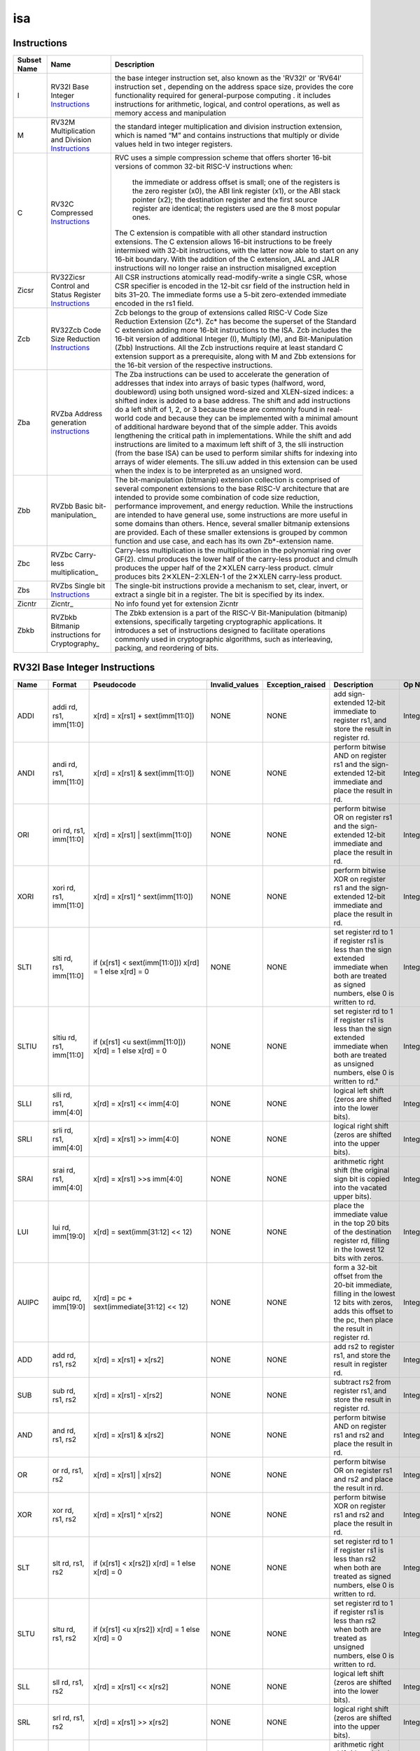 .. ..::

   Copyright (c) 2024 OpenHW Group
   Copyright (c) 2024 Thales
   SPDX-License-Identifier: Apache-2.0 WITH SHL-2.1
   Author: Abdessamii Oukalrazqou

===
isa
===

Instructions
------------

+---------------+-----------------------------------------------------+----------------------------------------------------------------------------------------------------------------------------------------------------------------------------------------------------------------------------------------------------------------------------------------------------------------------------------------------------------------------------------------------------------------------------------------------------------------------------------------------------------------------------------------------------------------------------------------------------------------------------------------------------------------------------------------------------------------------------------------------------------------------------------------------------------------------------------------------------------------------+
| Subset Name   | Name                                                | Description                                                                                                                                                                                                                                                                                                                                                                                                                                                                                                                                                                                                                                                                                                                                                                                                                                                          |
+===============+=====================================================+======================================================================================================================================================================================================================================================================================================================================================================================================================================================================================================================================================================================================================================================================================================================================================================================================================================================================+
| I             | RV32I Base Integer Instructions_                    | the base integer instruction set, also known as the 'RV32I' or 'RV64I' instruction set , depending on the address space size, provides the core functionality required for general-purpose computing .                                                                                                                                                                                                                                                                                                                                                                                                                                                                                                                                                                                                                                                               |
|               |                                                     | it includes instructions for arithmetic, logical, and control operations, as well as memory access                                                                                                                                                                                                                                                                                                                                                                                                                                                                                                                                                                                                                                                                                                                                                                   |
|               |                                                     | and manipulation                                                                                                                                                                                                                                                                                                                                                                                                                                                                                                                                                                                                                                                                                                                                                                                                                                                     |
+---------------+-----------------------------------------------------+----------------------------------------------------------------------------------------------------------------------------------------------------------------------------------------------------------------------------------------------------------------------------------------------------------------------------------------------------------------------------------------------------------------------------------------------------------------------------------------------------------------------------------------------------------------------------------------------------------------------------------------------------------------------------------------------------------------------------------------------------------------------------------------------------------------------------------------------------------------------+
| M             | RV32M Multiplication and Division Instructions_     | the standard integer multiplication and division instruction extension, which is named “M” and contains instructions that multiply or divide values held in two integer registers.                                                                                                                                                                                                                                                                                                                                                                                                                                                                                                                                                                                                                                                                                   |
+---------------+-----------------------------------------------------+----------------------------------------------------------------------------------------------------------------------------------------------------------------------------------------------------------------------------------------------------------------------------------------------------------------------------------------------------------------------------------------------------------------------------------------------------------------------------------------------------------------------------------------------------------------------------------------------------------------------------------------------------------------------------------------------------------------------------------------------------------------------------------------------------------------------------------------------------------------------+
| C             | RV32C Compressed Instructions_                      | RVC uses a simple compression scheme that offers shorter 16-bit versions of common 32-bit RISC-V instructions when:                                                                                                                                                                                                                                                                                                                                                                                                                                                                                                                                                                                                                                                                                                                                                  |
|               |                                                     |                                                                                                                                                                                                                                                                                                                                                                                                                                                                                                                                                                                                                                                                                                                                                                                                                                                                      |
|               |                                                     |     the immediate or address offset is small;                                                                                                                                                                                                                                                                                                                                                                                                                                                                                                                                                                                                                                                                                                                                                                                                                        |
|               |                                                     |     one of the registers is the zero register (x0), the ABI link register (x1), or the ABI stack pointer (x2);                                                                                                                                                                                                                                                                                                                                                                                                                                                                                                                                                                                                                                                                                                                                                       |
|               |                                                     |     the destination register and the first source register are identical;                                                                                                                                                                                                                                                                                                                                                                                                                                                                                                                                                                                                                                                                                                                                                                                            |
|               |                                                     |     the registers used are the 8 most popular ones.                                                                                                                                                                                                                                                                                                                                                                                                                                                                                                                                                                                                                                                                                                                                                                                                                  |
|               |                                                     |                                                                                                                                                                                                                                                                                                                                                                                                                                                                                                                                                                                                                                                                                                                                                                                                                                                                      |
|               |                                                     | The C extension is compatible with all other standard instruction extensions. The C extension allows 16-bit instructions to be freely intermixed with 32-bit instructions, with the latter now able to start on any 16-bit boundary. With the addition of the C extension, JAL and JALR instructions will no longer raise an instruction misaligned exception                                                                                                                                                                                                                                                                                                                                                                                                                                                                                                        |
+---------------+-----------------------------------------------------+----------------------------------------------------------------------------------------------------------------------------------------------------------------------------------------------------------------------------------------------------------------------------------------------------------------------------------------------------------------------------------------------------------------------------------------------------------------------------------------------------------------------------------------------------------------------------------------------------------------------------------------------------------------------------------------------------------------------------------------------------------------------------------------------------------------------------------------------------------------------+
| Zicsr         | RV32Zicsr Control and Status Register Instructions_ | All CSR instructions atomically read-modify-write a single CSR, whose CSR specifier is encoded in the 12-bit csr field of the instruction held in bits 31–20. The immediate forms use a 5-bit zero-extended immediate encoded in the rs1 field.                                                                                                                                                                                                                                                                                                                                                                                                                                                                                                                                                                                                                      |
+---------------+-----------------------------------------------------+----------------------------------------------------------------------------------------------------------------------------------------------------------------------------------------------------------------------------------------------------------------------------------------------------------------------------------------------------------------------------------------------------------------------------------------------------------------------------------------------------------------------------------------------------------------------------------------------------------------------------------------------------------------------------------------------------------------------------------------------------------------------------------------------------------------------------------------------------------------------+
| Zcb           | RV32Zcb Code Size Reduction Instructions_           | Zcb belongs to the group of extensions called RISC-V Code Size Reduction Extension (Zc*). Zc* has become the superset of the Standard C extension adding more 16-bit instructions to the ISA. Zcb includes the 16-bit version of additional Integer (I), Multiply (M), and Bit-Manipulation (Zbb) Instructions. All the Zcb instructions require at least standard C extension support as a prerequisite, along with M and Zbb extensions for the 16-bit version of the respective instructions.                                                                                                                                                                                                                                                                                                                                                                     |
+---------------+-----------------------------------------------------+----------------------------------------------------------------------------------------------------------------------------------------------------------------------------------------------------------------------------------------------------------------------------------------------------------------------------------------------------------------------------------------------------------------------------------------------------------------------------------------------------------------------------------------------------------------------------------------------------------------------------------------------------------------------------------------------------------------------------------------------------------------------------------------------------------------------------------------------------------------------+
| Zba           | RVZba Address generation instructions_              | The Zba instructions can be used to accelerate the generation of addresses that index into arrays of basic types (halfword, word, doubleword) using both unsigned word-sized and XLEN-sized indices: a shifted index is added to a base address. The shift and add instructions do a left shift of 1, 2, or 3 because these are commonly found in real-world code and because they can be implemented with a minimal amount of additional hardware beyond that of the simple adder. This avoids lengthening the critical path in implementations. While the shift and add instructions are limited to a maximum left shift of 3, the slli instruction (from the base ISA) can be used to perform similar shifts for indexing into arrays of wider elements. The slli.uw added in this extension can be used when the index is to be interpreted as an unsigned word. |
+---------------+-----------------------------------------------------+----------------------------------------------------------------------------------------------------------------------------------------------------------------------------------------------------------------------------------------------------------------------------------------------------------------------------------------------------------------------------------------------------------------------------------------------------------------------------------------------------------------------------------------------------------------------------------------------------------------------------------------------------------------------------------------------------------------------------------------------------------------------------------------------------------------------------------------------------------------------+
| Zbb           | RVZbb Basic bit-manipulation_                       | The bit-manipulation (bitmanip) extension collection is comprised of several component extensions to the base RISC-V architecture that are intended to provide some combination of code size reduction, performance improvement, and energy reduction.                                                                                                                                                                                                                                                                                                                                                                                                                                                                                                                                                                                                               |
|               |                                                     | While the instructions are intended to have general use, some instructions are more useful in some domains than others. Hence, several smaller bitmanip extensions are provided. Each of these smaller extensions is grouped by common function and use case, and each has its own Zb*-extension name.                                                                                                                                                                                                                                                                                                                                                                                                                                                                                                                                                               |
+---------------+-----------------------------------------------------+----------------------------------------------------------------------------------------------------------------------------------------------------------------------------------------------------------------------------------------------------------------------------------------------------------------------------------------------------------------------------------------------------------------------------------------------------------------------------------------------------------------------------------------------------------------------------------------------------------------------------------------------------------------------------------------------------------------------------------------------------------------------------------------------------------------------------------------------------------------------+
| Zbc           | RVZbc Carry-less multiplication_                    | Carry-less multiplication is the multiplication in the polynomial ring over GF(2).                                                                                                                                                                                                                                                                                                                                                                                                                                                                                                                                                                                                                                                                                                                                                                                   |
|               |                                                     | clmul produces the lower half of the carry-less product and clmulh produces the upper half of the 2✕XLEN carry-less product.                                                                                                                                                                                                                                                                                                                                                                                                                                                                                                                                                                                                                                                                                                                                         |
|               |                                                     | clmulr produces bits 2✕XLEN−2:XLEN-1 of the 2✕XLEN carry-less product.                                                                                                                                                                                                                                                                                                                                                                                                                                                                                                                                                                                                                                                                                                                                                                                               |
+---------------+-----------------------------------------------------+----------------------------------------------------------------------------------------------------------------------------------------------------------------------------------------------------------------------------------------------------------------------------------------------------------------------------------------------------------------------------------------------------------------------------------------------------------------------------------------------------------------------------------------------------------------------------------------------------------------------------------------------------------------------------------------------------------------------------------------------------------------------------------------------------------------------------------------------------------------------+
| Zbs           | RVZbs Single bit Instructions_                      | The single-bit instructions provide a mechanism to set, clear, invert, or extract a single bit in a register. The bit is specified by its index.                                                                                                                                                                                                                                                                                                                                                                                                                                                                                                                                                                                                                                                                                                                     |
+---------------+-----------------------------------------------------+----------------------------------------------------------------------------------------------------------------------------------------------------------------------------------------------------------------------------------------------------------------------------------------------------------------------------------------------------------------------------------------------------------------------------------------------------------------------------------------------------------------------------------------------------------------------------------------------------------------------------------------------------------------------------------------------------------------------------------------------------------------------------------------------------------------------------------------------------------------------+
| Zicntr        | Zicntr_                                             | No info found yet for extension Zicntr                                                                                                                                                                                                                                                                                                                                                                                                                                                                                                                                                                                                                                                                                                                                                                                                                               |
+---------------+-----------------------------------------------------+----------------------------------------------------------------------------------------------------------------------------------------------------------------------------------------------------------------------------------------------------------------------------------------------------------------------------------------------------------------------------------------------------------------------------------------------------------------------------------------------------------------------------------------------------------------------------------------------------------------------------------------------------------------------------------------------------------------------------------------------------------------------------------------------------------------------------------------------------------------------+
| Zbkb          | RVZbkb Bitmanip instructions for Cryptography_      | The Zbkb extension is a part of the RISC-V Bit-Manipulation (bitmanip) extensions, specifically targeting cryptographic applications. It introduces a set of instructions designed to facilitate operations commonly used in cryptographic algorithms, such as interleaving, packing, and reordering of bits.                                                                                                                                                                                                                                                                                                                                                                                                                                                                                                                                                        |
+---------------+-----------------------------------------------------+----------------------------------------------------------------------------------------------------------------------------------------------------------------------------------------------------------------------------------------------------------------------------------------------------------------------------------------------------------------------------------------------------------------------------------------------------------------------------------------------------------------------------------------------------------------------------------------------------------------------------------------------------------------------------------------------------------------------------------------------------------------------------------------------------------------------------------------------------------------------+

RV32I Base Integer Instructions
-------------------------------


+--------+--------------------------+-------------------------------------------------------------------+------------------+--------------------------------------------------------------------------------------------------------------------------------------------------------------------------------------------------------------------------------------------------------------------------------+-----------------------------------------------------------------------------------------------------------------------------------------------------------------------------------------------------------------------------------------------------------------------------------------------------------------------------------------------------------------------------------------------------------------------------------------------------------------------------------------------------------------------------------------------------------------------------+--------------------------------------------------+
| Name   | Format                   | Pseudocode                                                        | Invalid_values   | Exception_raised                                                                                                                                                                                                                                                               | Description                                                                                                                                                                                                                                                                                                                                                                                                                                                                                                                                                                 | Op Name                                          |
+========+==========================+===================================================================+==================+================================================================================================================================================================================================================================================================================+=============================================================================================================================================================================================================================================================================================================================================================================================================================================================================================================================================================================+==================================================+
| ADDI   | addi rd, rs1, imm[11:0]  | x[rd] = x[rs1] + sext(imm[11:0])                                  | NONE             | NONE                                                                                                                                                                                                                                                                           | add sign-extended 12-bit immediate to register rs1, and store the result in register rd.                                                                                                                                                                                                                                                                                                                                                                                                                                                                                    | Integer_Register_Immediate_Operations            |
+--------+--------------------------+-------------------------------------------------------------------+------------------+--------------------------------------------------------------------------------------------------------------------------------------------------------------------------------------------------------------------------------------------------------------------------------+-----------------------------------------------------------------------------------------------------------------------------------------------------------------------------------------------------------------------------------------------------------------------------------------------------------------------------------------------------------------------------------------------------------------------------------------------------------------------------------------------------------------------------------------------------------------------------+--------------------------------------------------+
| ANDI   | andi rd, rs1, imm[11:0]  | x[rd] = x[rs1] & sext(imm[11:0])                                  | NONE             | NONE                                                                                                                                                                                                                                                                           | perform bitwise AND on register rs1 and the sign-extended 12-bit immediate and place the result in rd.                                                                                                                                                                                                                                                                                                                                                                                                                                                                      | Integer_Register_Immediate_Operations            |
+--------+--------------------------+-------------------------------------------------------------------+------------------+--------------------------------------------------------------------------------------------------------------------------------------------------------------------------------------------------------------------------------------------------------------------------------+-----------------------------------------------------------------------------------------------------------------------------------------------------------------------------------------------------------------------------------------------------------------------------------------------------------------------------------------------------------------------------------------------------------------------------------------------------------------------------------------------------------------------------------------------------------------------------+--------------------------------------------------+
| ORI    | ori rd, rs1, imm[11:0]   | x[rd] = x[rs1] | sext(imm[11:0])                                  | NONE             | NONE                                                                                                                                                                                                                                                                           | perform bitwise OR on register rs1 and the sign-extended 12-bit immediate and place the result in rd.                                                                                                                                                                                                                                                                                                                                                                                                                                                                       | Integer_Register_Immediate_Operations            |
+--------+--------------------------+-------------------------------------------------------------------+------------------+--------------------------------------------------------------------------------------------------------------------------------------------------------------------------------------------------------------------------------------------------------------------------------+-----------------------------------------------------------------------------------------------------------------------------------------------------------------------------------------------------------------------------------------------------------------------------------------------------------------------------------------------------------------------------------------------------------------------------------------------------------------------------------------------------------------------------------------------------------------------------+--------------------------------------------------+
| XORI   | xori rd, rs1, imm[11:0]  | x[rd] = x[rs1] ^ sext(imm[11:0])                                  | NONE             | NONE                                                                                                                                                                                                                                                                           | perform bitwise XOR on register rs1 and the sign-extended 12-bit immediate and place the result in rd.                                                                                                                                                                                                                                                                                                                                                                                                                                                                      | Integer_Register_Immediate_Operations            |
+--------+--------------------------+-------------------------------------------------------------------+------------------+--------------------------------------------------------------------------------------------------------------------------------------------------------------------------------------------------------------------------------------------------------------------------------+-----------------------------------------------------------------------------------------------------------------------------------------------------------------------------------------------------------------------------------------------------------------------------------------------------------------------------------------------------------------------------------------------------------------------------------------------------------------------------------------------------------------------------------------------------------------------------+--------------------------------------------------+
| SLTI   | slti rd, rs1, imm[11:0]  | if (x[rs1] < sext(imm[11:0])) x[rd] = 1 else x[rd] = 0            | NONE             | NONE                                                                                                                                                                                                                                                                           | set register rd to 1 if register rs1 is less than the sign extended immediate when both are treated as signed numbers, else 0 is written to rd.                                                                                                                                                                                                                                                                                                                                                                                                                             | Integer_Register_Immediate_Operations            |
+--------+--------------------------+-------------------------------------------------------------------+------------------+--------------------------------------------------------------------------------------------------------------------------------------------------------------------------------------------------------------------------------------------------------------------------------+-----------------------------------------------------------------------------------------------------------------------------------------------------------------------------------------------------------------------------------------------------------------------------------------------------------------------------------------------------------------------------------------------------------------------------------------------------------------------------------------------------------------------------------------------------------------------------+--------------------------------------------------+
| SLTIU  | sltiu rd, rs1, imm[11:0] | if (x[rs1] <u sext(imm[11:0])) x[rd] = 1 else x[rd] = 0           | NONE             | NONE                                                                                                                                                                                                                                                                           | set register rd to 1 if register rs1 is less than the sign extended immediate when both are treated as unsigned numbers, else 0 is written to rd."                                                                                                                                                                                                                                                                                                                                                                                                                          | Integer_Register_Immediate_Operations            |
+--------+--------------------------+-------------------------------------------------------------------+------------------+--------------------------------------------------------------------------------------------------------------------------------------------------------------------------------------------------------------------------------------------------------------------------------+-----------------------------------------------------------------------------------------------------------------------------------------------------------------------------------------------------------------------------------------------------------------------------------------------------------------------------------------------------------------------------------------------------------------------------------------------------------------------------------------------------------------------------------------------------------------------------+--------------------------------------------------+
| SLLI   | slli rd, rs1, imm[4:0]   | x[rd] = x[rs1] << imm[4:0]                                        | NONE             | NONE                                                                                                                                                                                                                                                                           | logical left shift (zeros are shifted into the lower bits).                                                                                                                                                                                                                                                                                                                                                                                                                                                                                                                 | Integer_Register_Immediate_Operations            |
+--------+--------------------------+-------------------------------------------------------------------+------------------+--------------------------------------------------------------------------------------------------------------------------------------------------------------------------------------------------------------------------------------------------------------------------------+-----------------------------------------------------------------------------------------------------------------------------------------------------------------------------------------------------------------------------------------------------------------------------------------------------------------------------------------------------------------------------------------------------------------------------------------------------------------------------------------------------------------------------------------------------------------------------+--------------------------------------------------+
| SRLI   | srli rd, rs1, imm[4:0]   | x[rd] = x[rs1] >> imm[4:0]                                        | NONE             | NONE                                                                                                                                                                                                                                                                           | logical right shift (zeros are shifted into the upper bits).                                                                                                                                                                                                                                                                                                                                                                                                                                                                                                                | Integer_Register_Immediate_Operations            |
+--------+--------------------------+-------------------------------------------------------------------+------------------+--------------------------------------------------------------------------------------------------------------------------------------------------------------------------------------------------------------------------------------------------------------------------------+-----------------------------------------------------------------------------------------------------------------------------------------------------------------------------------------------------------------------------------------------------------------------------------------------------------------------------------------------------------------------------------------------------------------------------------------------------------------------------------------------------------------------------------------------------------------------------+--------------------------------------------------+
| SRAI   | srai rd, rs1, imm[4:0]   | x[rd] = x[rs1] >>s imm[4:0]                                       | NONE             | NONE                                                                                                                                                                                                                                                                           | arithmetic right shift (the original sign bit is copied into the vacated upper bits).                                                                                                                                                                                                                                                                                                                                                                                                                                                                                       | Integer_Register_Immediate_Operations            |
+--------+--------------------------+-------------------------------------------------------------------+------------------+--------------------------------------------------------------------------------------------------------------------------------------------------------------------------------------------------------------------------------------------------------------------------------+-----------------------------------------------------------------------------------------------------------------------------------------------------------------------------------------------------------------------------------------------------------------------------------------------------------------------------------------------------------------------------------------------------------------------------------------------------------------------------------------------------------------------------------------------------------------------------+--------------------------------------------------+
| LUI    | lui rd, imm[19:0]        | x[rd] = sext(imm[31:12] << 12)                                    | NONE             | NONE                                                                                                                                                                                                                                                                           | place the immediate value in the top 20 bits of the destination register rd, filling in the lowest 12 bits with zeros.                                                                                                                                                                                                                                                                                                                                                                                                                                                      | Integer_Register_Immediate_Operations            |
+--------+--------------------------+-------------------------------------------------------------------+------------------+--------------------------------------------------------------------------------------------------------------------------------------------------------------------------------------------------------------------------------------------------------------------------------+-----------------------------------------------------------------------------------------------------------------------------------------------------------------------------------------------------------------------------------------------------------------------------------------------------------------------------------------------------------------------------------------------------------------------------------------------------------------------------------------------------------------------------------------------------------------------------+--------------------------------------------------+
| AUIPC  | auipc rd, imm[19:0]      | x[rd] = pc + sext(immediate[31:12] << 12)                         | NONE             | NONE                                                                                                                                                                                                                                                                           | form a 32-bit offset from the 20-bit immediate, filling in the lowest 12 bits with zeros, adds this offset to the pc, then place the result in register rd.                                                                                                                                                                                                                                                                                                                                                                                                                 | Integer_Register_Immediate_Operations            |
+--------+--------------------------+-------------------------------------------------------------------+------------------+--------------------------------------------------------------------------------------------------------------------------------------------------------------------------------------------------------------------------------------------------------------------------------+-----------------------------------------------------------------------------------------------------------------------------------------------------------------------------------------------------------------------------------------------------------------------------------------------------------------------------------------------------------------------------------------------------------------------------------------------------------------------------------------------------------------------------------------------------------------------------+--------------------------------------------------+
| ADD    | add rd, rs1, rs2         | x[rd] = x[rs1] + x[rs2]                                           | NONE             | NONE                                                                                                                                                                                                                                                                           | add rs2 to register rs1, and store the result in register rd.                                                                                                                                                                                                                                                                                                                                                                                                                                                                                                               | Integer_Register_Register_Operations             |
+--------+--------------------------+-------------------------------------------------------------------+------------------+--------------------------------------------------------------------------------------------------------------------------------------------------------------------------------------------------------------------------------------------------------------------------------+-----------------------------------------------------------------------------------------------------------------------------------------------------------------------------------------------------------------------------------------------------------------------------------------------------------------------------------------------------------------------------------------------------------------------------------------------------------------------------------------------------------------------------------------------------------------------------+--------------------------------------------------+
| SUB    | sub rd, rs1, rs2         | x[rd] = x[rs1] - x[rs2]                                           | NONE             | NONE                                                                                                                                                                                                                                                                           | subtract rs2 from register rs1, and store the result in register rd.                                                                                                                                                                                                                                                                                                                                                                                                                                                                                                        | Integer_Register_Register_Operations             |
+--------+--------------------------+-------------------------------------------------------------------+------------------+--------------------------------------------------------------------------------------------------------------------------------------------------------------------------------------------------------------------------------------------------------------------------------+-----------------------------------------------------------------------------------------------------------------------------------------------------------------------------------------------------------------------------------------------------------------------------------------------------------------------------------------------------------------------------------------------------------------------------------------------------------------------------------------------------------------------------------------------------------------------------+--------------------------------------------------+
| AND    | and rd, rs1, rs2         | x[rd] = x[rs1] & x[rs2]                                           | NONE             | NONE                                                                                                                                                                                                                                                                           | perform bitwise AND on register rs1 and rs2 and place the result in rd.                                                                                                                                                                                                                                                                                                                                                                                                                                                                                                     | Integer_Register_Register_Operations             |
+--------+--------------------------+-------------------------------------------------------------------+------------------+--------------------------------------------------------------------------------------------------------------------------------------------------------------------------------------------------------------------------------------------------------------------------------+-----------------------------------------------------------------------------------------------------------------------------------------------------------------------------------------------------------------------------------------------------------------------------------------------------------------------------------------------------------------------------------------------------------------------------------------------------------------------------------------------------------------------------------------------------------------------------+--------------------------------------------------+
| OR     | or rd, rs1, rs2          | x[rd] = x[rs1] | x[rs2]                                           | NONE             | NONE                                                                                                                                                                                                                                                                           | perform bitwise OR on register rs1 and rs2 and place the result in rd.                                                                                                                                                                                                                                                                                                                                                                                                                                                                                                      | Integer_Register_Register_Operations             |
+--------+--------------------------+-------------------------------------------------------------------+------------------+--------------------------------------------------------------------------------------------------------------------------------------------------------------------------------------------------------------------------------------------------------------------------------+-----------------------------------------------------------------------------------------------------------------------------------------------------------------------------------------------------------------------------------------------------------------------------------------------------------------------------------------------------------------------------------------------------------------------------------------------------------------------------------------------------------------------------------------------------------------------------+--------------------------------------------------+
| XOR    | xor rd, rs1, rs2         | x[rd] = x[rs1] ^ x[rs2]                                           | NONE             | NONE                                                                                                                                                                                                                                                                           | perform bitwise XOR on register rs1 and rs2 and place the result in rd.                                                                                                                                                                                                                                                                                                                                                                                                                                                                                                     | Integer_Register_Register_Operations             |
+--------+--------------------------+-------------------------------------------------------------------+------------------+--------------------------------------------------------------------------------------------------------------------------------------------------------------------------------------------------------------------------------------------------------------------------------+-----------------------------------------------------------------------------------------------------------------------------------------------------------------------------------------------------------------------------------------------------------------------------------------------------------------------------------------------------------------------------------------------------------------------------------------------------------------------------------------------------------------------------------------------------------------------------+--------------------------------------------------+
| SLT    | slt rd, rs1, rs2         | if (x[rs1] < x[rs2]) x[rd] = 1 else x[rd] = 0                     | NONE             | NONE                                                                                                                                                                                                                                                                           | set register rd to 1 if register rs1 is less than rs2 when both are treated as signed numbers, else 0 is written to rd.                                                                                                                                                                                                                                                                                                                                                                                                                                                     | Integer_Register_Register_Operations             |
+--------+--------------------------+-------------------------------------------------------------------+------------------+--------------------------------------------------------------------------------------------------------------------------------------------------------------------------------------------------------------------------------------------------------------------------------+-----------------------------------------------------------------------------------------------------------------------------------------------------------------------------------------------------------------------------------------------------------------------------------------------------------------------------------------------------------------------------------------------------------------------------------------------------------------------------------------------------------------------------------------------------------------------------+--------------------------------------------------+
| SLTU   | sltu rd, rs1, rs2        | if (x[rs1] <u x[rs2]) x[rd] = 1 else x[rd] = 0                    | NONE             | NONE                                                                                                                                                                                                                                                                           | set register rd to 1 if register rs1 is less than rs2 when both are treated as unsigned numbers, else 0 is written to rd.                                                                                                                                                                                                                                                                                                                                                                                                                                                   | Integer_Register_Register_Operations             |
+--------+--------------------------+-------------------------------------------------------------------+------------------+--------------------------------------------------------------------------------------------------------------------------------------------------------------------------------------------------------------------------------------------------------------------------------+-----------------------------------------------------------------------------------------------------------------------------------------------------------------------------------------------------------------------------------------------------------------------------------------------------------------------------------------------------------------------------------------------------------------------------------------------------------------------------------------------------------------------------------------------------------------------------+--------------------------------------------------+
| SLL    | sll rd, rs1, rs2         | x[rd] = x[rs1] << x[rs2]                                          | NONE             | NONE                                                                                                                                                                                                                                                                           | logical left shift (zeros are shifted into the lower bits).                                                                                                                                                                                                                                                                                                                                                                                                                                                                                                                 | Integer_Register_Register_Operations             |
+--------+--------------------------+-------------------------------------------------------------------+------------------+--------------------------------------------------------------------------------------------------------------------------------------------------------------------------------------------------------------------------------------------------------------------------------+-----------------------------------------------------------------------------------------------------------------------------------------------------------------------------------------------------------------------------------------------------------------------------------------------------------------------------------------------------------------------------------------------------------------------------------------------------------------------------------------------------------------------------------------------------------------------------+--------------------------------------------------+
| SRL    | srl rd, rs1, rs2         | x[rd] = x[rs1] >> x[rs2]                                          | NONE             | NONE                                                                                                                                                                                                                                                                           | logical right shift (zeros are shifted into the upper bits).                                                                                                                                                                                                                                                                                                                                                                                                                                                                                                                | Integer_Register_Register_Operations             |
+--------+--------------------------+-------------------------------------------------------------------+------------------+--------------------------------------------------------------------------------------------------------------------------------------------------------------------------------------------------------------------------------------------------------------------------------+-----------------------------------------------------------------------------------------------------------------------------------------------------------------------------------------------------------------------------------------------------------------------------------------------------------------------------------------------------------------------------------------------------------------------------------------------------------------------------------------------------------------------------------------------------------------------------+--------------------------------------------------+
| SRA    | sra rd, rs1, rs2         | x[rd] = x[rs1] >>s x[rs2]                                         | NONE             | NONE                                                                                                                                                                                                                                                                           | arithmetic right shift (the original sign bit is copied into the vacated upper bits).                                                                                                                                                                                                                                                                                                                                                                                                                                                                                       | Integer_Register_Register_Operations             |
+--------+--------------------------+-------------------------------------------------------------------+------------------+--------------------------------------------------------------------------------------------------------------------------------------------------------------------------------------------------------------------------------------------------------------------------------+-----------------------------------------------------------------------------------------------------------------------------------------------------------------------------------------------------------------------------------------------------------------------------------------------------------------------------------------------------------------------------------------------------------------------------------------------------------------------------------------------------------------------------------------------------------------------------+--------------------------------------------------+
| JAL    | jal rd, imm[20:1]        | x[rd] = pc+4; pc += sext(imm[20:1])                               | NONE             | jumps to an unaligned address (4-byte or 2-byte boundary) will usually raise an exception.                                                                                                                                                                                     | offset is sign-extended and added to the pc to form the jump target address (pc is calculated using signed arithmetic), then setting the least-significant bit of the result to zero, and store the address of instruction following the jump (pc+4) into register rd.                                                                                                                                                                                                                                                                                                      | Control_Transfer_Operations-Unconditional_Jumps  |
+--------+--------------------------+-------------------------------------------------------------------+------------------+--------------------------------------------------------------------------------------------------------------------------------------------------------------------------------------------------------------------------------------------------------------------------------+-----------------------------------------------------------------------------------------------------------------------------------------------------------------------------------------------------------------------------------------------------------------------------------------------------------------------------------------------------------------------------------------------------------------------------------------------------------------------------------------------------------------------------------------------------------------------------+--------------------------------------------------+
| JALR   | jalr rd, rs1, imm[11:0]  | t = pc+4; pc = (x[rs1]+sext(imm[11:0]))&∼1 ; x[rd] = t            | NONE             | jumps to an unaligned address (4-byte or 2-byte boundary) will usually raise an exception.                                                                                                                                                                                     | target address is obtained by adding the 12-bit signed immediate to the register rs1 (pc is calculated using signed arithmetic), then setting the least-significant bit of the result to zero, and store the address of instruction following the jump (pc+4) into register rd.                                                                                                                                                                                                                                                                                             | Control_Transfer_Operations-Unconditional_Jumps  |
+--------+--------------------------+-------------------------------------------------------------------+------------------+--------------------------------------------------------------------------------------------------------------------------------------------------------------------------------------------------------------------------------------------------------------------------------+-----------------------------------------------------------------------------------------------------------------------------------------------------------------------------------------------------------------------------------------------------------------------------------------------------------------------------------------------------------------------------------------------------------------------------------------------------------------------------------------------------------------------------------------------------------------------------+--------------------------------------------------+
| BEQ    | beq rs1, rs2, imm[12:1]  | if (x[rs1] == x[rs2]) pc += sext({imm[12:1], 1’b0}) else pc += 4  | NONE             | no instruction fetch misaligned exception is generated for a conditional branch that is not taken. An Instruction address misaligned exception is raised if the target address is not aligned on 4-byte or 2-byte boundary, because the core supports compressed instructions. | takes the branch (pc is calculated using signed arithmetic) if registers rs1 and rs2 are equal.                                                                                                                                                                                                                                                                                                                                                                                                                                                                             | Control_Transfer_Operations-Conditional_Branches |
+--------+--------------------------+-------------------------------------------------------------------+------------------+--------------------------------------------------------------------------------------------------------------------------------------------------------------------------------------------------------------------------------------------------------------------------------+-----------------------------------------------------------------------------------------------------------------------------------------------------------------------------------------------------------------------------------------------------------------------------------------------------------------------------------------------------------------------------------------------------------------------------------------------------------------------------------------------------------------------------------------------------------------------------+--------------------------------------------------+
| BNE    | bne rs1, rs2, imm[12:1]  | if (x[rs1] != x[rs2]) pc += sext({imm[12:1], 1’b0}) else pc += 4  | NONE             | no instruction fetch misaligned exception is generated for a conditional branch that is not taken. An Instruction address misaligned exception is raised if the target address is not aligned on 4-byte or 2-byte boundary, because the core supports compressed instructions. | takes the branch (pc is calculated using signed arithmetic) if registers rs1 and rs2 are not equal.                                                                                                                                                                                                                                                                                                                                                                                                                                                                         | Control_Transfer_Operations-Conditional_Branches |
+--------+--------------------------+-------------------------------------------------------------------+------------------+--------------------------------------------------------------------------------------------------------------------------------------------------------------------------------------------------------------------------------------------------------------------------------+-----------------------------------------------------------------------------------------------------------------------------------------------------------------------------------------------------------------------------------------------------------------------------------------------------------------------------------------------------------------------------------------------------------------------------------------------------------------------------------------------------------------------------------------------------------------------------+--------------------------------------------------+
| BLT    | blt rs1, rs2, imm[12:1]  | if (x[rs1] < x[rs2]) pc += sext({imm[12:1], 1’b0}) else pc += 4   | NONE             | no instruction fetch misaligned exception is generated for a conditional branch that is not taken. An Instruction address misaligned exception is raised if the target address is not aligned on 4-byte or 2-byte boundary, because the core supports compressed instructions. | takes the branch (pc is calculated using signed arithmetic) if registers rs1 less than rs2 (using signed comparison).                                                                                                                                                                                                                                                                                                                                                                                                                                                       | Control_Transfer_Operations-Conditional_Branches |
+--------+--------------------------+-------------------------------------------------------------------+------------------+--------------------------------------------------------------------------------------------------------------------------------------------------------------------------------------------------------------------------------------------------------------------------------+-----------------------------------------------------------------------------------------------------------------------------------------------------------------------------------------------------------------------------------------------------------------------------------------------------------------------------------------------------------------------------------------------------------------------------------------------------------------------------------------------------------------------------------------------------------------------------+--------------------------------------------------+
| BLTU   | bltu rs1, rs2, imm[12:1] | if (x[rs1] <u x[rs2]) pc += sext({imm[12:1], 1’b0}) else pc += 4  | NONE             | no instruction fetch misaligned exception is generated for a conditional branch that is not taken. An Instruction address misaligned exception is raised if the target address is not aligned on 4-byte or 2-byte boundary, because the core supports compressed instructions. | takes the branch (pc is calculated using signed arithmetic) if registers rs1 less than rs2 (using unsigned comparison).                                                                                                                                                                                                                                                                                                                                                                                                                                                     | Control_Transfer_Operations-Conditional_Branches |
+--------+--------------------------+-------------------------------------------------------------------+------------------+--------------------------------------------------------------------------------------------------------------------------------------------------------------------------------------------------------------------------------------------------------------------------------+-----------------------------------------------------------------------------------------------------------------------------------------------------------------------------------------------------------------------------------------------------------------------------------------------------------------------------------------------------------------------------------------------------------------------------------------------------------------------------------------------------------------------------------------------------------------------------+--------------------------------------------------+
| BGE    | bge rs1, rs2, imm[12:1]  | if (x[rs1] >= x[rs2]) pc += sext({imm[12:1], 1’b0}) else pc += 4  | NONE             | no instruction fetch misaligned exception is generated for a conditional branch that is not taken. An Instruction address misaligned exception is raised if the target address is not aligned on 4-byte or 2-byte boundary, because the core supports compressed instructions. | takes the branch (pc is calculated using signed arithmetic) if registers rs1 is greater than or equal rs2 (using signed comparison).                                                                                                                                                                                                                                                                                                                                                                                                                                        | Control_Transfer_Operations-Conditional_Branches |
+--------+--------------------------+-------------------------------------------------------------------+------------------+--------------------------------------------------------------------------------------------------------------------------------------------------------------------------------------------------------------------------------------------------------------------------------+-----------------------------------------------------------------------------------------------------------------------------------------------------------------------------------------------------------------------------------------------------------------------------------------------------------------------------------------------------------------------------------------------------------------------------------------------------------------------------------------------------------------------------------------------------------------------------+--------------------------------------------------+
| BGEU   | bgeu rs1, rs2, imm[12:1] | if (x[rs1] >=u x[rs2]) pc += sext({imm[12:1], 1’b0}) else pc += 4 | NONE             | no instruction fetch misaligned exception is generated for a conditional branch that is not taken. An Instruction address misaligned exception is raised if the target address is not aligned on 4-byte or 2-byte boundary, because the core supports compressed instructions. | takes the branch (pc is calculated using signed arithmetic) if registers rs1 is greater than or equal rs2 (using unsigned comparison).                                                                                                                                                                                                                                                                                                                                                                                                                                      | Control_Transfer_Operations-Conditional_Branches |
+--------+--------------------------+-------------------------------------------------------------------+------------------+--------------------------------------------------------------------------------------------------------------------------------------------------------------------------------------------------------------------------------------------------------------------------------+-----------------------------------------------------------------------------------------------------------------------------------------------------------------------------------------------------------------------------------------------------------------------------------------------------------------------------------------------------------------------------------------------------------------------------------------------------------------------------------------------------------------------------------------------------------------------------+--------------------------------------------------+
| LB     | lb rd, imm(rs1)          | x[rd] = sext(M[x[rs1] + sext(imm[11:0])][7:0])                    | NONE             | loads with a destination of x0 must still raise any exceptions and action any other side effects even though the load value is discarded.                                                                                                                                      | loads a 8-bit value from memory, then sign-extends to 32-bit before storing in rd (rd is calculated using signed arithmetic), the effective address is obtained by adding register rs1 to the sign-extended 12-bit offset.                                                                                                                                                                                                                                                                                                                                                  | Load_and_Store_Instructions                      |
+--------+--------------------------+-------------------------------------------------------------------+------------------+--------------------------------------------------------------------------------------------------------------------------------------------------------------------------------------------------------------------------------------------------------------------------------+-----------------------------------------------------------------------------------------------------------------------------------------------------------------------------------------------------------------------------------------------------------------------------------------------------------------------------------------------------------------------------------------------------------------------------------------------------------------------------------------------------------------------------------------------------------------------------+--------------------------------------------------+
| LH     | lh rd, imm(rs1)          | x[rd] = sext(M[x[rs1] + sext(imm[11:0])][15:0])                   | NONE             | loads with a destination of x0 must still raise any exceptions and action any other side effects even though the load value is discarded, also an exception is raised if the memory address isn't aligned (2-byte boundary).                                                   | loads a 16-bit value from memory, then sign-extends to 32-bit before storing in rd (rd is calculated using signed arithmetic), the effective address is obtained by adding register rs1 to the sign-extended 12-bit offset.                                                                                                                                                                                                                                                                                                                                                 | Load_and_Store_Instructions                      |
+--------+--------------------------+-------------------------------------------------------------------+------------------+--------------------------------------------------------------------------------------------------------------------------------------------------------------------------------------------------------------------------------------------------------------------------------+-----------------------------------------------------------------------------------------------------------------------------------------------------------------------------------------------------------------------------------------------------------------------------------------------------------------------------------------------------------------------------------------------------------------------------------------------------------------------------------------------------------------------------------------------------------------------------+--------------------------------------------------+
| LW     | lw rd, imm(rs1)          | x[rd] = sext(M[x[rs1] + sext(imm[11:0])][31:0])                   | NONE             | loads with a destination of x0 must still raise any exceptions and action any other side effects even though the load value is discarded, also an exception is raised if the memory address isn't aligned (4-byte boundary).                                                   | loads a 32-bit value from memory, then storing in rd (rd is calculated using signed arithmetic). The effective address is obtained by adding register rs1 to the sign-extended 12-bit offset.                                                                                                                                                                                                                                                                                                                                                                               | Load_and_Store_Instructions                      |
+--------+--------------------------+-------------------------------------------------------------------+------------------+--------------------------------------------------------------------------------------------------------------------------------------------------------------------------------------------------------------------------------------------------------------------------------+-----------------------------------------------------------------------------------------------------------------------------------------------------------------------------------------------------------------------------------------------------------------------------------------------------------------------------------------------------------------------------------------------------------------------------------------------------------------------------------------------------------------------------------------------------------------------------+--------------------------------------------------+
| LBU    | lbu rd, imm(rs1)         | x[rd] = zext(M[x[rs1] + sext(imm[11:0])][7:0])                    | NONE             | loads with a destination of x0 must still raise any exceptions and action any other side effects even though the load value is discarded.                                                                                                                                      | loads a 8-bit value from memory, then zero-extends to 32-bit before storing in rd (rd is calculated using unsigned arithmetic), the effective address is obtained by adding register rs1 to the sign-extended 12-bit offset.                                                                                                                                                                                                                                                                                                                                                | Load_and_Store_Instructions                      |
+--------+--------------------------+-------------------------------------------------------------------+------------------+--------------------------------------------------------------------------------------------------------------------------------------------------------------------------------------------------------------------------------------------------------------------------------+-----------------------------------------------------------------------------------------------------------------------------------------------------------------------------------------------------------------------------------------------------------------------------------------------------------------------------------------------------------------------------------------------------------------------------------------------------------------------------------------------------------------------------------------------------------------------------+--------------------------------------------------+
| LHU    | lhu rd, imm(rs1)         | x[rd] = zext(M[x[rs1] + sext(imm[11:0])][15:0])                   | NONE             | loads with a destination of x0 must still raise any exceptions and action any other side effects even though the load value is discarded, also an exception is raised if the memory address isn't aligned (2-byte boundary).                                                   | loads a 16-bit value from memory, then zero-extends to 32-bit before storing in rd (rd is calculated using unsigned arithmetic), the effective address is obtained by adding register rs1 to the sign-extended 12-bit offset.                                                                                                                                                                                                                                                                                                                                               | Load_and_Store_Instructions                      |
+--------+--------------------------+-------------------------------------------------------------------+------------------+--------------------------------------------------------------------------------------------------------------------------------------------------------------------------------------------------------------------------------------------------------------------------------+-----------------------------------------------------------------------------------------------------------------------------------------------------------------------------------------------------------------------------------------------------------------------------------------------------------------------------------------------------------------------------------------------------------------------------------------------------------------------------------------------------------------------------------------------------------------------------+--------------------------------------------------+
| SB     | sb rs2, imm(rs1)         | M[x[rs1] + sext(imm[11:0])][7:0] = x[rs2][7:0]                    | NONE             | NONE                                                                                                                                                                                                                                                                           | stores a 8-bit value from the low bits of register rs2 to memory, the effective address is obtained by adding register rs1 to the sign-extended 12-bit offset.                                                                                                                                                                                                                                                                                                                                                                                                              | Load_and_Store_Instructions                      |
+--------+--------------------------+-------------------------------------------------------------------+------------------+--------------------------------------------------------------------------------------------------------------------------------------------------------------------------------------------------------------------------------------------------------------------------------+-----------------------------------------------------------------------------------------------------------------------------------------------------------------------------------------------------------------------------------------------------------------------------------------------------------------------------------------------------------------------------------------------------------------------------------------------------------------------------------------------------------------------------------------------------------------------------+--------------------------------------------------+
| SH     | sh rs2, imm(rs1)         | M[x[rs1] + sext(imm[11:0])][15:0] = x[rs2][15:0]                  | NONE             | an exception is raised if the memory address isn't aligned (2-byte boundary).                                                                                                                                                                                                  | stores a 16-bit value from the low bits of register rs2 to memory, the effective address is obtained by adding register rs1 to the sign-extended 12-bit offset.                                                                                                                                                                                                                                                                                                                                                                                                             | Load_and_Store_Instructions                      |
+--------+--------------------------+-------------------------------------------------------------------+------------------+--------------------------------------------------------------------------------------------------------------------------------------------------------------------------------------------------------------------------------------------------------------------------------+-----------------------------------------------------------------------------------------------------------------------------------------------------------------------------------------------------------------------------------------------------------------------------------------------------------------------------------------------------------------------------------------------------------------------------------------------------------------------------------------------------------------------------------------------------------------------------+--------------------------------------------------+
| SW     | sw rs2, imm(rs1)         | M[x[rs1] + sext(imm[11:0])][31:0] = x[rs2][31:0]                  | NONE             | an exception is raised if the memory address isn't aligned (4-byte boundary).                                                                                                                                                                                                  | stores a 32-bit value from register rs2 to memory, the effective address is obtained by adding register rs1 to the sign-extended 12-bit offset.                                                                                                                                                                                                                                                                                                                                                                                                                             | Load_and_Store_Instructions                      |
+--------+--------------------------+-------------------------------------------------------------------+------------------+--------------------------------------------------------------------------------------------------------------------------------------------------------------------------------------------------------------------------------------------------------------------------------+-----------------------------------------------------------------------------------------------------------------------------------------------------------------------------------------------------------------------------------------------------------------------------------------------------------------------------------------------------------------------------------------------------------------------------------------------------------------------------------------------------------------------------------------------------------------------------+--------------------------------------------------+
| FENCE  | fence pre, succ          | No operation (nop)                                                | NONE             | NONE                                                                                                                                                                                                                                                                           | order device I/O and memory accesses as viewed by other RISC-V harts and external devices or coprocessors. Any combination of device input (I), device output (O), memory reads (R), and memory writes (W) may be ordered with respect to any combination of the same. Informally, no other RISC-V hart or external device can observe any operation in the successor set following a FENCE before any operation in the predecessor set preceding the FENCE, as the core support 1 hart, the fence instruction has no effect so we can considerate it as a nop instruction. | Memory_Ordering                                  |
+--------+--------------------------+-------------------------------------------------------------------+------------------+--------------------------------------------------------------------------------------------------------------------------------------------------------------------------------------------------------------------------------------------------------------------------------+-----------------------------------------------------------------------------------------------------------------------------------------------------------------------------------------------------------------------------------------------------------------------------------------------------------------------------------------------------------------------------------------------------------------------------------------------------------------------------------------------------------------------------------------------------------------------------+--------------------------------------------------+
| ECALL  | ecall                    | RaiseException(EnvironmentCall)                                   | NONE             | Raise an Environment Call exception.                                                                                                                                                                                                                                           | make a request to the supporting execution environment, which is usually an operating system. The ABI for the system will define how parameters for the environment request are passed, but usually these will be in defined locations in the integer register file.                                                                                                                                                                                                                                                                                                        | Environment_Call_and_Breakpoints                 |
+--------+--------------------------+-------------------------------------------------------------------+------------------+--------------------------------------------------------------------------------------------------------------------------------------------------------------------------------------------------------------------------------------------------------------------------------+-----------------------------------------------------------------------------------------------------------------------------------------------------------------------------------------------------------------------------------------------------------------------------------------------------------------------------------------------------------------------------------------------------------------------------------------------------------------------------------------------------------------------------------------------------------------------------+--------------------------------------------------+
| EBREAK | ebreak                   | x[8 + rd'] = sext(x[8 + rd'][7:0])                                | NONE             | NONE                                                                                                                                                                                                                                                                           | This instruction takes a single source/destination operand. It sign-extends the least-significant byte in the operand by copying the most-significant bit in the byte (i.e., bit 7) to all of the more-significant bits. It also requires Bit-Manipulation (Zbb) extension support.                                                                                                                                                                                                                                                                                         | Environment_Call_and_Breakpoints                 |
+--------+--------------------------+-------------------------------------------------------------------+------------------+--------------------------------------------------------------------------------------------------------------------------------------------------------------------------------------------------------------------------------------------------------------------------------+-----------------------------------------------------------------------------------------------------------------------------------------------------------------------------------------------------------------------------------------------------------------------------------------------------------------------------------------------------------------------------------------------------------------------------------------------------------------------------------------------------------------------------------------------------------------------------+--------------------------------------------------+

RV32M Multiplication and Division Instructions
----------------------------------------------


+--------+---------------------+------------------------------------+------------------+--------------------+------------------------------------------------------------------------------------------------------------------------------------------------------------------------------------------+---------------------------+
| Name   | Format              | Pseudocode                         | Invalid_values   | Exception_raised   | Description                                                                                                                                                                              | Op Name                   |
+========+=====================+====================================+==================+====================+==========================================================================================================================================================================================+===========================+
| MUL    | mul rd, rs1, rs2    | x[rd] = x[rs1] * x[rs2]            | NONE             | NONE               | performs a 32-bit × 32-bit multiplication and places the lower 32 bits in the destination register (Both rs1 and rs2 treated as signed numbers).                                         | Multiplication Operations |
+--------+---------------------+------------------------------------+------------------+--------------------+------------------------------------------------------------------------------------------------------------------------------------------------------------------------------------------+---------------------------+
| MULH   | mulh rd, rs1, rs2   | x[rd] = (x[rs1] s*s x[rs2]) >>s 32 | NONE             | NONE               | performs a 32-bit × 32-bit multiplication and places the upper 32 bits in the destination register of the 64-bit product (Both rs1 and rs2 treated as signed numbers).                   | Multiplication Operations |
+--------+---------------------+------------------------------------+------------------+--------------------+------------------------------------------------------------------------------------------------------------------------------------------------------------------------------------------+---------------------------+
| MULHU  | mulhu rd, rs1, rs2  | x[rd] = (x[rs1] u*u x[rs2]) >>u 32 | NONE             | NONE               | performs a 32-bit × 32-bit multiplication and places the upper 32 bits in the destination register of the 64-bit product (Both rs1 and rs2 treated as unsigned numbers).                 | Multiplication Operations |
+--------+---------------------+------------------------------------+------------------+--------------------+------------------------------------------------------------------------------------------------------------------------------------------------------------------------------------------+---------------------------+
| MULHSU | mulhsu rd, rs1, rs2 | x[rd] = (x[rs1] s*u x[rs2]) >>s 32 | NONE             | NONE               | performs a 32-bit × 32-bit multiplication and places the upper 32 bits in the destination register of the 64-bit product (rs1 treated as signed number, rs2 treated as unsigned number). | Multiplication Operations |
+--------+---------------------+------------------------------------+------------------+--------------------+------------------------------------------------------------------------------------------------------------------------------------------------------------------------------------------+---------------------------+
| DIV    | div rd, rs1, rs2    | x[rd] = x[rs1] /s x[rs2]           | NONE             | NONE               | perform signed integer division of 32 bits by 32 bits (rounding towards zero).                                                                                                           | Division Operations       |
+--------+---------------------+------------------------------------+------------------+--------------------+------------------------------------------------------------------------------------------------------------------------------------------------------------------------------------------+---------------------------+
| DIVU   | divu rd, rs1, rs2   | x[rd] = x[rs1] /u x[rs2]           | NONE             | NONE               | perform unsigned integer division of 32 bits by 32 bits (rounding towards zero).                                                                                                         | Division Operations       |
+--------+---------------------+------------------------------------+------------------+--------------------+------------------------------------------------------------------------------------------------------------------------------------------------------------------------------------------+---------------------------+
| REM    | rem rd, rs1, rs2    | x[rd] = x[rs1] %s x[rs2]           | NONE             | NONE               | provide the remainder of the corresponding division operation DIV (the sign of rd equals the sign of rs1).                                                                               | Division Operations       |
+--------+---------------------+------------------------------------+------------------+--------------------+------------------------------------------------------------------------------------------------------------------------------------------------------------------------------------------+---------------------------+
| REMU   | rem rd, rs1, rs2    | x[rd] = x[rs1] %u x[rs2]           | NONE             | NONE               | provide the remainder of the corresponding division operation DIVU.                                                                                                                      | Division Operations       |
+--------+---------------------+------------------------------------+------------------+--------------------+------------------------------------------------------------------------------------------------------------------------------------------------------------------------------------------+---------------------------+

RV32C Compressed Instructions
-----------------------------


+------------+----------------------------+--------------------------------------------------+-------------------------------+--------------------------------------------------------------------------------------------------------------------------------------------------------------------------------------------------------------------------------------------------------------------------------+-------------------------------------------------------------------------------------------------------------------------------------------------------------------------------------------------------------------------------------------------------------------------------------------------------------------------------------------------+------------------------------------+
| Name       | Format                     | Pseudocode                                       | Invalid_values                | Exception_raised                                                                                                                                                                                                                                                               | Description                                                                                                                                                                                                                                                                                                                                     | Op Name                            |
+============+============================+==================================================+===============================+================================================================================================================================================================================================================================================================================+=================================================================================================================================================================================================================================================================================================================================================+====================================+
| C.LI       | c.li rd, imm[5:0]          | x[rd] = sext(imm[5:0])                           | rd = x0                       | NONE                                                                                                                                                                                                                                                                           | loads the sign-extended 6-bit immediate, imm, into register rd.                                                                                                                                                                                                                                                                                 | Integer Computational Instructions |
+------------+----------------------------+--------------------------------------------------+-------------------------------+--------------------------------------------------------------------------------------------------------------------------------------------------------------------------------------------------------------------------------------------------------------------------------+-------------------------------------------------------------------------------------------------------------------------------------------------------------------------------------------------------------------------------------------------------------------------------------------------------------------------------------------------+------------------------------------+
| C.LUI      | c.lui rd, nzimm[17:12]     | x[rd] = sext(nzimm[17:12] << 12)                 | rd = x0 & rd = x2 & nzimm = 0 | NONE                                                                                                                                                                                                                                                                           | loads the non-zero 6-bit immediate field into bits 17–12 of the destination register, clears the bottom 12 bits, and sign-extends bit 17 into all higher bits of the destination.                                                                                                                                                               | Integer Computational Instructions |
+------------+----------------------------+--------------------------------------------------+-------------------------------+--------------------------------------------------------------------------------------------------------------------------------------------------------------------------------------------------------------------------------------------------------------------------------+-------------------------------------------------------------------------------------------------------------------------------------------------------------------------------------------------------------------------------------------------------------------------------------------------------------------------------------------------+------------------------------------+
| C.ADDI     | c.addi rd, nzimm[5:0]      | x[rd] = x[rd] + sext(nzimm[5:0])                 | rd = x0 & nzimm = 0           | NONE                                                                                                                                                                                                                                                                           | adds the non-zero sign-extended 6-bit immediate to the value in register rd then writes the result to rd.                                                                                                                                                                                                                                       | Integer Computational Instructions |
+------------+----------------------------+--------------------------------------------------+-------------------------------+--------------------------------------------------------------------------------------------------------------------------------------------------------------------------------------------------------------------------------------------------------------------------------+-------------------------------------------------------------------------------------------------------------------------------------------------------------------------------------------------------------------------------------------------------------------------------------------------------------------------------------------------+------------------------------------+
| C.ADDI16SP | c.addi16sp nzimm[9:4]      | x[2] = x[2] + sext(nzimm[9:4])                   | rd != x2 & nzimm = 0          | NONE                                                                                                                                                                                                                                                                           | adds the non-zero sign-extended 6-bit immediate to the value in the stack pointer (sp=x2), where the immediate is scaled to represent multiples of 16 in the range (-512,496). C.ADDI16SP is used to adjust the stack pointer in procedure prologues and epilogues. C.ADDI16SP shares the opcode with C.LUI, but has a destination field of x2. | Integer Computational Instructions |
+------------+----------------------------+--------------------------------------------------+-------------------------------+--------------------------------------------------------------------------------------------------------------------------------------------------------------------------------------------------------------------------------------------------------------------------------+-------------------------------------------------------------------------------------------------------------------------------------------------------------------------------------------------------------------------------------------------------------------------------------------------------------------------------------------------+------------------------------------+
| C.ADDI4SPN | c.addi4spn rd', nzimm[9:2] | x[8 + rd'] = x[2] + zext(nzimm[9:2])             | nzimm = 0                     | NONE                                                                                                                                                                                                                                                                           | adds a zero-extended non-zero immediate, scaled by 4, to the stack pointer, x2, and writes the result to rd'. This instruction is used to generate pointers to stack-allocated variables.                                                                                                                                                       | Integer Computational Instructions |
+------------+----------------------------+--------------------------------------------------+-------------------------------+--------------------------------------------------------------------------------------------------------------------------------------------------------------------------------------------------------------------------------------------------------------------------------+-------------------------------------------------------------------------------------------------------------------------------------------------------------------------------------------------------------------------------------------------------------------------------------------------------------------------------------------------+------------------------------------+
| C.SLLI     | c.slli rd, uimm[5:0]       | x[rd] = x[rd] << uimm[5:0]                       | rd = x0 & uimm[5] = 0         | NONE                                                                                                                                                                                                                                                                           | performs a logical left shift (zeros are shifted into the lower bits).                                                                                                                                                                                                                                                                          | Integer Computational Instructions |
+------------+----------------------------+--------------------------------------------------+-------------------------------+--------------------------------------------------------------------------------------------------------------------------------------------------------------------------------------------------------------------------------------------------------------------------------+-------------------------------------------------------------------------------------------------------------------------------------------------------------------------------------------------------------------------------------------------------------------------------------------------------------------------------------------------+------------------------------------+
| C.SRLI     | c.srli rd', uimm[5:0]      | x[8 + rd'] = x[8 + rd'] >> uimm[5:0]             | uimm[5] = 0                   | NONE                                                                                                                                                                                                                                                                           | performs a logical right shift (zeros are shifted into the upper bits).                                                                                                                                                                                                                                                                         | Integer Computational Instructions |
+------------+----------------------------+--------------------------------------------------+-------------------------------+--------------------------------------------------------------------------------------------------------------------------------------------------------------------------------------------------------------------------------------------------------------------------------+-------------------------------------------------------------------------------------------------------------------------------------------------------------------------------------------------------------------------------------------------------------------------------------------------------------------------------------------------+------------------------------------+
| C.SRAI     | c.srai rd', uimm[5:0]      | x[8 + rd'] = x[8 + rd'] >>s uimm[5:0]            | uimm[5] = 0                   | NONE                                                                                                                                                                                                                                                                           | performs an arithmetic right shift (sign bits are shifted into the upper bits).                                                                                                                                                                                                                                                                 | Integer Computational Instructions |
+------------+----------------------------+--------------------------------------------------+-------------------------------+--------------------------------------------------------------------------------------------------------------------------------------------------------------------------------------------------------------------------------------------------------------------------------+-------------------------------------------------------------------------------------------------------------------------------------------------------------------------------------------------------------------------------------------------------------------------------------------------------------------------------------------------+------------------------------------+
| C.ANDI     | c.andi rd', imm[5:0]       | x[8 + rd'] = x[8 + rd'] & sext(imm[5:0])         | NONE                          | NONE                                                                                                                                                                                                                                                                           | computes the bitwise AND of the value in register rd', and the sign-extended 6-bit immediate, then writes the result to rd'.                                                                                                                                                                                                                    | Integer Computational Instructions |
+------------+----------------------------+--------------------------------------------------+-------------------------------+--------------------------------------------------------------------------------------------------------------------------------------------------------------------------------------------------------------------------------------------------------------------------------+-------------------------------------------------------------------------------------------------------------------------------------------------------------------------------------------------------------------------------------------------------------------------------------------------------------------------------------------------+------------------------------------+
| C.ADD      | c.add rd, rs2              | x[rd] = x[rd] + x[rs2]                           | rd = x0 & rs2 = x0            | NONE                                                                                                                                                                                                                                                                           | adds the values in registers rd and rs2 and writes the result to register rd.                                                                                                                                                                                                                                                                   | Integer Computational Instructions |
+------------+----------------------------+--------------------------------------------------+-------------------------------+--------------------------------------------------------------------------------------------------------------------------------------------------------------------------------------------------------------------------------------------------------------------------------+-------------------------------------------------------------------------------------------------------------------------------------------------------------------------------------------------------------------------------------------------------------------------------------------------------------------------------------------------+------------------------------------+
| C.MV       | c.mv rd, rs2               | x[rd] = x[rs2]                                   | rd = x0 & rs2 = x0            | NONE                                                                                                                                                                                                                                                                           | copies the value in register rs2 into register rd.                                                                                                                                                                                                                                                                                              | Integer Computational Instructions |
+------------+----------------------------+--------------------------------------------------+-------------------------------+--------------------------------------------------------------------------------------------------------------------------------------------------------------------------------------------------------------------------------------------------------------------------------+-------------------------------------------------------------------------------------------------------------------------------------------------------------------------------------------------------------------------------------------------------------------------------------------------------------------------------------------------+------------------------------------+
| C.AND      | c.and rd', rs2'            | x[8 + rd'] = x[8 + rd'] & x[8 + rs2']            | NONE                          | NONE                                                                                                                                                                                                                                                                           | computes the bitwise AND of of the value in register rd', and register rs2', then writes the result to rd'.                                                                                                                                                                                                                                     | Integer Computational Instructions |
+------------+----------------------------+--------------------------------------------------+-------------------------------+--------------------------------------------------------------------------------------------------------------------------------------------------------------------------------------------------------------------------------------------------------------------------------+-------------------------------------------------------------------------------------------------------------------------------------------------------------------------------------------------------------------------------------------------------------------------------------------------------------------------------------------------+------------------------------------+
| C.OR       | c.or rd', rs2'             | x[8 + rd'] = x[8 + rd'] | x[8 + rs2']            | NONE                          | NONE                                                                                                                                                                                                                                                                           | computes the bitwise OR of of the value in register rd', and register rs2', then writes the result to rd'.                                                                                                                                                                                                                                      | Integer Computational Instructions |
+------------+----------------------------+--------------------------------------------------+-------------------------------+--------------------------------------------------------------------------------------------------------------------------------------------------------------------------------------------------------------------------------------------------------------------------------+-------------------------------------------------------------------------------------------------------------------------------------------------------------------------------------------------------------------------------------------------------------------------------------------------------------------------------------------------+------------------------------------+
| C.XOR      | c.and rd', rs2'            | x[8 + rd'] = x[8 + rd'] ^ x[8 + rs2']            | NONE                          | NONE                                                                                                                                                                                                                                                                           | computes the bitwise XOR of of the value in register rd', and register rs2', then writes the result to rd'.                                                                                                                                                                                                                                     | Integer Computational Instructions |
+------------+----------------------------+--------------------------------------------------+-------------------------------+--------------------------------------------------------------------------------------------------------------------------------------------------------------------------------------------------------------------------------------------------------------------------------+-------------------------------------------------------------------------------------------------------------------------------------------------------------------------------------------------------------------------------------------------------------------------------------------------------------------------------------------------+------------------------------------+
| C.SUB      | c.sub rd', rs2'            | x[8 + rd'] = x[8 + rd'] - x[8 + rs2']            | NONE                          | NONE                                                                                                                                                                                                                                                                           | subtracts the value in registers rs2' from value in rd' and writes the result to register rd'.                                                                                                                                                                                                                                                  | Integer Computational Instructions |
+------------+----------------------------+--------------------------------------------------+-------------------------------+--------------------------------------------------------------------------------------------------------------------------------------------------------------------------------------------------------------------------------------------------------------------------------+-------------------------------------------------------------------------------------------------------------------------------------------------------------------------------------------------------------------------------------------------------------------------------------------------------------------------------------------------+------------------------------------+
| C.EBREAK   | c.ebreak                   | RaiseException(Breakpoint)                       | NONE                          | Raise a Breakpoint exception.                                                                                                                                                                                                                                                  | cause control to be transferred back to the debugging environment.                                                                                                                                                                                                                                                                              | Integer Computational Instructions |
+------------+----------------------------+--------------------------------------------------+-------------------------------+--------------------------------------------------------------------------------------------------------------------------------------------------------------------------------------------------------------------------------------------------------------------------------+-------------------------------------------------------------------------------------------------------------------------------------------------------------------------------------------------------------------------------------------------------------------------------------------------------------------------------------------------+------------------------------------+
| C.J        | c.j imm[11:1]              | pc += sext(imm[11:1])                            | NONE                          | jumps to an unaligned address (4-byte or 2-byte boundary) will usually raise an exception.                                                                                                                                                                                     | performs an unconditional control transfer. The offset is sign-extended and added to the pc to form the jump target address.                                                                                                                                                                                                                    | Control Transfer Instructions      |
+------------+----------------------------+--------------------------------------------------+-------------------------------+--------------------------------------------------------------------------------------------------------------------------------------------------------------------------------------------------------------------------------------------------------------------------------+-------------------------------------------------------------------------------------------------------------------------------------------------------------------------------------------------------------------------------------------------------------------------------------------------------------------------------------------------+------------------------------------+
| C.JAL      | c.jal imm[11:1]            | x[1] = pc+2; pc += sext(imm[11:1])               | NONE                          | jumps to an unaligned address (4-byte or 2-byte boundary) will usually raise an exception.                                                                                                                                                                                     | performs the same operation as C.J, but additionally writes the address of the instruction following the jump (pc+2) to the link register, x1.                                                                                                                                                                                                  | Control Transfer Instructions      |
+------------+----------------------------+--------------------------------------------------+-------------------------------+--------------------------------------------------------------------------------------------------------------------------------------------------------------------------------------------------------------------------------------------------------------------------------+-------------------------------------------------------------------------------------------------------------------------------------------------------------------------------------------------------------------------------------------------------------------------------------------------------------------------------------------------+------------------------------------+
| C.JR       | c.jr rs1                   | pc = x[rs1]                                      | rs1 = x0                      | jumps to an unaligned address (4-byte or 2-byte boundary) will usually raise an exception.                                                                                                                                                                                     | performs an unconditional control transfer to the address in register rs1.                                                                                                                                                                                                                                                                      | Control Transfer Instructions      |
+------------+----------------------------+--------------------------------------------------+-------------------------------+--------------------------------------------------------------------------------------------------------------------------------------------------------------------------------------------------------------------------------------------------------------------------------+-------------------------------------------------------------------------------------------------------------------------------------------------------------------------------------------------------------------------------------------------------------------------------------------------------------------------------------------------+------------------------------------+
| C.JALR     | c.jalr rs1                 | t = pc+2; pc = x[rs1]; x[1] = t                  | rs1 = x0                      | jumps to an unaligned address (4-byte or 2-byte boundary) will usually raise an exception.                                                                                                                                                                                     | performs the same operation as C.JR, but additionally writes the address of the instruction following the jump (pc+2) to the link register, x1.                                                                                                                                                                                                 | Control Transfer Instructions      |
+------------+----------------------------+--------------------------------------------------+-------------------------------+--------------------------------------------------------------------------------------------------------------------------------------------------------------------------------------------------------------------------------------------------------------------------------+-------------------------------------------------------------------------------------------------------------------------------------------------------------------------------------------------------------------------------------------------------------------------------------------------------------------------------------------------+------------------------------------+
| C.BEQZ     | c.beqz rs1', imm[8:1]      | if (x[8+rs1'] == 0) pc += sext(imm[8:1])         | NONE                          | no instruction fetch misaligned exception is generated for a conditional branch that is not taken. An Instruction address misaligned exception is raised if the target address is not aligned on 4-byte or 2-byte boundary, because the core supports compressed instructions. | performs conditional control transfers. The offset is sign-extended and added to the pc to form the branch target address. C.BEQZ takes the branch if the value in register rs1' is zero.                                                                                                                                                       | Control Transfer Instructions      |
+------------+----------------------------+--------------------------------------------------+-------------------------------+--------------------------------------------------------------------------------------------------------------------------------------------------------------------------------------------------------------------------------------------------------------------------------+-------------------------------------------------------------------------------------------------------------------------------------------------------------------------------------------------------------------------------------------------------------------------------------------------------------------------------------------------+------------------------------------+
| C.BNEZ     | c.bnez rs1', imm[8:1]      | if (x[8+rs1'] != 0) pc += sext(imm[8:1])         | NONE                          | no instruction fetch misaligned exception is generated for a conditional branch that is not taken. An Instruction address misaligned exception is raised if the target address is not aligned on 4-byte or 2-byte boundary, because the core supports compressed instructions. | performs conditional control transfers. The offset is sign-extended and added to the pc to form the branch target address. C.BEQZ takes the branch if the value in register rs1' isn't zero.                                                                                                                                                    | Control Transfer Instructions      |
+------------+----------------------------+--------------------------------------------------+-------------------------------+--------------------------------------------------------------------------------------------------------------------------------------------------------------------------------------------------------------------------------------------------------------------------------+-------------------------------------------------------------------------------------------------------------------------------------------------------------------------------------------------------------------------------------------------------------------------------------------------------------------------------------------------+------------------------------------+
| C.LWSP     | c.lwsp rd, uimm(x2)        | x[rd] = M[x[2] + zext(uimm[7:2])][31:0]          | rd = x0                       | loads with a destination of x0 must still raise any exceptions, also an exception if the memory address isn't aligned (4-byte boundary).                                                                                                                                       | loads a 32-bit value from memory into register rd. It computes an effective address by adding the zero-extended offset, scaled by 4, to the stack pointer, x2.                                                                                                                                                                                  | Load and Store Instructions        |
+------------+----------------------------+--------------------------------------------------+-------------------------------+--------------------------------------------------------------------------------------------------------------------------------------------------------------------------------------------------------------------------------------------------------------------------------+-------------------------------------------------------------------------------------------------------------------------------------------------------------------------------------------------------------------------------------------------------------------------------------------------------------------------------------------------+------------------------------------+
| C.SWSP     | c.swsp rd, uimm(x2)        | M[x[2] + zext(uimm[7:2])][31:0] = x[rs2]         | NONE                          | an exception raised if the memory address isn't aligned (4-byte boundary).                                                                                                                                                                                                     | stores a 32-bit value in register rs2 to memory. It computes an effective address by adding the zero-extended offset, scaled by 4, to the stack pointer, x2.                                                                                                                                                                                    | Load and Store Instructions        |
+------------+----------------------------+--------------------------------------------------+-------------------------------+--------------------------------------------------------------------------------------------------------------------------------------------------------------------------------------------------------------------------------------------------------------------------------+-------------------------------------------------------------------------------------------------------------------------------------------------------------------------------------------------------------------------------------------------------------------------------------------------------------------------------------------------+------------------------------------+
| C.LW       | c.lw rd', uimm(rs1')       | x[8+rd'] = M[x[8+rs1'] + zext(uimm[6:2])][31:0]) | NONE                          | an exception raised if the memory address isn't aligned (4-byte boundary).                                                                                                                                                                                                     | loads a 32-bit value from memory into register rd'. It computes an effective address by adding the zero-extended offset, scaled by 4, to the base address in register rs1'.                                                                                                                                                                     | Load and Store Instructions        |
+------------+----------------------------+--------------------------------------------------+-------------------------------+--------------------------------------------------------------------------------------------------------------------------------------------------------------------------------------------------------------------------------------------------------------------------------+-------------------------------------------------------------------------------------------------------------------------------------------------------------------------------------------------------------------------------------------------------------------------------------------------------------------------------------------------+------------------------------------+
| C.SW       | c.sw rs2', uimm(rs1')      | M[x[8+rs1'] + zext(uimm[6:2])][31:0] = x[8+rs2'] | NONE                          | an exception raised if the memory address isn't aligned (4-byte boundary).                                                                                                                                                                                                     | stores a 32-bit value from memory into register rd'. It computes an effective address by adding the zero-extended offset, scaled by 4, to the base address in register rs1'.                                                                                                                                                                    | Load and Store Instructions        |
+------------+----------------------------+--------------------------------------------------+-------------------------------+--------------------------------------------------------------------------------------------------------------------------------------------------------------------------------------------------------------------------------------------------------------------------------+-------------------------------------------------------------------------------------------------------------------------------------------------------------------------------------------------------------------------------------------------------------------------------------------------------------------------------------------------+------------------------------------+

RV32Zicsr Control and Status Register Instructions
--------------------------------------------------


+--------+---------------------------+------------------------------------------------------------+------------------+------------------------------------------------------------------------------------------------------------------------------------------------------------------------------------------------------------------------+-----------------------------------------------------------------------------------------------------------------------------------------------------------------------------------------------------------------------------------------------------------------------------------------------------------------------------------------------------------------------------------------------------------------------------------------------------------------------------------------------------------------------------------------------------------------------------------------------------------------------------------------------------------------------------------+----------------------------------------+
| Name   | Format                    | Pseudocode                                                 | Invalid_values   | Exception_raised                                                                                                                                                                                                       | Description                                                                                                                                                                                                                                                                                                                                                                                                                                                                                                                                                                                                                                                                       | Op Name                                |
+========+===========================+============================================================+==================+========================================================================================================================================================================================================================+===================================================================================================================================================================================================================================================================================================================================================================================================================================================================================================================================================================================================================================================================================+========================================+
| CSRRW  | csrrw rd, csr, rs1        | t = CSRs[csr]; CSRs[csr] = x[rs1]; x[rd] = t               | NONE             | Attempts to access a non-existent CSR raise an illegal instruction exception. Attempts to access a CSR without appropriate privilege level or to write a read-only register also raise illegal instruction exceptions. | Reads the old value of the CSR, zero-extends the value to 32 bits, then writes it to integer register rd. The initial value in rs1 is written to the CSR. If rd=x0, then the instruction shall not read the CSR and shall not cause any of the side-effects that might occur on a CSR read.                                                                                                                                                                                                                                                                                                                                                                                       | Control and Status Register Operations |
+--------+---------------------------+------------------------------------------------------------+------------------+------------------------------------------------------------------------------------------------------------------------------------------------------------------------------------------------------------------------+-----------------------------------------------------------------------------------------------------------------------------------------------------------------------------------------------------------------------------------------------------------------------------------------------------------------------------------------------------------------------------------------------------------------------------------------------------------------------------------------------------------------------------------------------------------------------------------------------------------------------------------------------------------------------------------+----------------------------------------+
| CSRRS  | csrrs rd, csr, rs1        | t = CSRs[csr]; CSRs[csr] = t | x[rs1]; x[rd] = t           | NONE             | Attempts to access a non-existent CSR raise an illegal instruction exception. Attempts to access a CSR without appropriate privilege level or to write a read-only register also raise illegal instruction exceptions. | Reads the value of the CSR, zero-extends the value to 32 bits, and writes it to integer register rd. The initial value in integer register rs1 is treated as a bit mask that specifies bit positions to be set in the CSR. Any bit that is high in rs1 will cause the corresponding bit to be set in the CSR, if that CSR bit is writable. Other bits in the CSR are unaffected (though CSRs might have side effects when written). If rs1=x0, then the instruction will not write to the CSR at all, and so shall not cause any of the side effects that might otherwise occur on a CSR write, such as raising illegal instruction exceptions on accesses to read-only CSRs.     | Control and Status Register Operations |
+--------+---------------------------+------------------------------------------------------------+------------------+------------------------------------------------------------------------------------------------------------------------------------------------------------------------------------------------------------------------+-----------------------------------------------------------------------------------------------------------------------------------------------------------------------------------------------------------------------------------------------------------------------------------------------------------------------------------------------------------------------------------------------------------------------------------------------------------------------------------------------------------------------------------------------------------------------------------------------------------------------------------------------------------------------------------+----------------------------------------+
| CSRRC  | csrrc rd, csr, rs1        | t = CSRs[csr]; CSRs[csr] = t & ∼x[rs1]; x[rd] = t          | NONE             | Attempts to access a non-existent CSR raise an illegal instruction exception. Attempts to access a CSR without appropriate privilege level or to write a read-only register also raise illegal instruction exceptions. | Reads the value of the CSR, zero-extends the value to 32 bits, and writes it to integer register rd. The initial value in integer register rs1 is treated as a bit mask that specifies bit positions to be cleared in the CSR. Any bit that is high in rs1 will cause the corresponding bit to be set in the CSR, if that CSR bit is writable. Other bits in the CSR are unaffected (though CSRs might have side effects when written). If rs1=x0, then the instruction will not write to the CSR at all, and so shall not cause any of the side effects that might otherwise occur on a CSR write, such as raising illegal instruction exceptions on accesses to read-only CSRs. | Control and Status Register Operations |
+--------+---------------------------+------------------------------------------------------------+------------------+------------------------------------------------------------------------------------------------------------------------------------------------------------------------------------------------------------------------+-----------------------------------------------------------------------------------------------------------------------------------------------------------------------------------------------------------------------------------------------------------------------------------------------------------------------------------------------------------------------------------------------------------------------------------------------------------------------------------------------------------------------------------------------------------------------------------------------------------------------------------------------------------------------------------+----------------------------------------+
| CSRRWI | csrrwi rd, csr, uimm[4:0] | x[rd] = CSRs[csr]; CSRs[csr] = zext(uimm[4:0])             | NONE             | Attempts to access a non-existent CSR raise an illegal instruction exception. Attempts to access a CSR without appropriate privilege level or to write a read-only register also raise illegal instruction exceptions. | Reads the old value of the CSR, zero-extends the value to 32 bits, then writes it to integer register rd. The zero-extends immediate is written to the CSR. If rd=x0, then the instruction shall not read the CSR and shall not cause any of the side-effects that might occur on a CSR read.                                                                                                                                                                                                                                                                                                                                                                                     | Control and Status Register Operations |
+--------+---------------------------+------------------------------------------------------------+------------------+------------------------------------------------------------------------------------------------------------------------------------------------------------------------------------------------------------------------+-----------------------------------------------------------------------------------------------------------------------------------------------------------------------------------------------------------------------------------------------------------------------------------------------------------------------------------------------------------------------------------------------------------------------------------------------------------------------------------------------------------------------------------------------------------------------------------------------------------------------------------------------------------------------------------+----------------------------------------+
| CSRRSI | csrrsi rd, csr, uimm[4:0] | t = CSRs[csr]; CSRs[csr] = t | zext(uimm[4:0]); x[rd] = t  | NONE             | Attempts to access a non-existent CSR raise an illegal instruction exception. Attempts to access a CSR without appropriate privilege level or to write a read-only register also raise illegal instruction exceptions. | Reads the value of the CSR, zero-extends the value to 32 bits, and writes it to integer register rd. The zero-extends immediate value is treated as a bit mask that specifies bit positions to be set in the CSR. Any bit that is high in zero-extends immediate will cause the corresponding bit to be set in the CSR, if that CSR bit is writable. Other bits in the CSR are unaffected (though CSRs might have side effects when written). If the uimm[4:0] field is zero, then these instructions will not write to the CSR, and shall not cause any of the side effects that might otherwise occur on a CSR write.                                                           | Control and Status Register Operations |
+--------+---------------------------+------------------------------------------------------------+------------------+------------------------------------------------------------------------------------------------------------------------------------------------------------------------------------------------------------------------+-----------------------------------------------------------------------------------------------------------------------------------------------------------------------------------------------------------------------------------------------------------------------------------------------------------------------------------------------------------------------------------------------------------------------------------------------------------------------------------------------------------------------------------------------------------------------------------------------------------------------------------------------------------------------------------+----------------------------------------+
| CSRRCI | csrrci rd, csr, uimm[4:0] | t = CSRs[csr]; CSRs[csr] = t & ∼zext(uimm[4:0]); x[rd] = t | NONE             | Attempts to access a non-existent CSR raise an illegal instruction exception. Attempts to access a CSR without appropriate privilege level or to write a read-only register also raise illegal instruction exceptions. | Reads the value of the CSR, zero-extends the value to 32 bits, and writes it to integer register rd. The zero-extends immediate value is treated as a bit mask that specifies bit positions to be cleared in the CSR. Any bit that is high in zero-extends immediate will cause the corresponding bit to be set in the CSR, if that CSR bit is writable. Other bits in the CSR are unaffected (though CSRs might have side effects when written). If the uimm[4:0] field is zero, then these instructions will not write to the CSR, and shall not cause any of the side effects that might otherwise occur on a CSR write.                                                       | Control and Status Register Operations |
+--------+---------------------------+------------------------------------------------------------+------------------+------------------------------------------------------------------------------------------------------------------------------------------------------------------------------------------------------------------------+-----------------------------------------------------------------------------------------------------------------------------------------------------------------------------------------------------------------------------------------------------------------------------------------------------------------------------------------------------------------------------------------------------------------------------------------------------------------------------------------------------------------------------------------------------------------------------------------------------------------------------------------------------------------------------------+----------------------------------------+

RV32Zcb Code Size Reduction Instructions
----------------------------------------


+----------+-----------------------+------------------------------------------------------+------------------+----------------------------------------------------------------------------+----------------------------------------------------------------------------------------------------------------------------------------------------------------------------------------------------------------------------------------------------------------------------------------------+--------------------------------+
| Name     | Format                | Pseudocode                                           | Invalid_values   | Exception_raised                                                           | Description                                                                                                                                                                                                                                                                                  | Op Name                        |
+==========+=======================+======================================================+==================+============================================================================+==============================================================================================================================================================================================================================================================================================+================================+
| C.ZEXT.B | c.zext.b rd'          | x[8 + rd'] = zext(x[8 + rd'][7:0])                   | NONE             | NONE                                                                       | This instruction takes a single source/destination operand. It zero-extends the least-significant byte of the operand by inserting zeros into all of the bits more significant than 7.                                                                                                       | Code Size Reduction Operations |
+----------+-----------------------+------------------------------------------------------+------------------+----------------------------------------------------------------------------+----------------------------------------------------------------------------------------------------------------------------------------------------------------------------------------------------------------------------------------------------------------------------------------------+--------------------------------+
| C.SEXT.B | c.sext.b rd'          | x[8 + rd'] = sext(x[8 + rd'][7:0])                   | NONE             | NONE                                                                       | This instruction takes a single source/destination operand. It sign-extends the least-significant byte in the operand by copying the most-significant bit in the byte (i.e., bit 7) to all of the more-significant bits. It also requires Bit-Manipulation (Zbb) extension support.          | Code Size Reduction Operations |
+----------+-----------------------+------------------------------------------------------+------------------+----------------------------------------------------------------------------+----------------------------------------------------------------------------------------------------------------------------------------------------------------------------------------------------------------------------------------------------------------------------------------------+--------------------------------+
| C.ZEXT.H | c.zext.h rd'          | x[8 + rd'] = zext(x[8 + rd'][15:0])                  | NONE             | NONE                                                                       | This instruction takes a single source/destination operand. It zero-extends the least-significant halfword of the operand by inserting zeros into all of the bits more significant than 15. It also requires Bit-Manipulation (Zbb) extension support.                                       | Code Size Reduction Operations |
+----------+-----------------------+------------------------------------------------------+------------------+----------------------------------------------------------------------------+----------------------------------------------------------------------------------------------------------------------------------------------------------------------------------------------------------------------------------------------------------------------------------------------+--------------------------------+
| C.SEXT.H | c.sext.h rd'          | x[8 + rd'] = sext(x[8 + rd'][15:0])                  | NONE             | NONE                                                                       | This instruction takes a single source/destination operand. It sign-extends the least-significant halfword in the operand by copying the most-significant bit in the halfword (i.e., bit 15) to all of the more-significant bits. It also requires Bit-Manipulation (Zbb) extension support. | Code Size Reduction Operations |
+----------+-----------------------+------------------------------------------------------+------------------+----------------------------------------------------------------------------+----------------------------------------------------------------------------------------------------------------------------------------------------------------------------------------------------------------------------------------------------------------------------------------------+--------------------------------+
| C.NOT    | c.not rd'             | x[8 + rd'] = x[8 + rd'] ^ -1                         | NONE             | NONE                                                                       | This instruction takes the one’s complement of rd'/rs1' and writes the result to the same register.                                                                                                                                                                                          | Code Size Reduction Operations |
+----------+-----------------------+------------------------------------------------------+------------------+----------------------------------------------------------------------------+----------------------------------------------------------------------------------------------------------------------------------------------------------------------------------------------------------------------------------------------------------------------------------------------+--------------------------------+
| C.MUL    | c.mul rd', rs2'       | x[8 + rd'] = (x[8 + rd'] * x[8 + rs2'])[31:0]        | NONE             | NONE                                                                       | performs a 32-bit × 32-bit multiplication and places the lower 32 bits in the destination register (Both rd' and rs2' treated as signed numbers). It also requires M extension support.                                                                                                      | Code Size Reduction Operations |
+----------+-----------------------+------------------------------------------------------+------------------+----------------------------------------------------------------------------+----------------------------------------------------------------------------------------------------------------------------------------------------------------------------------------------------------------------------------------------------------------------------------------------+--------------------------------+
| C.LHU    | c.lhu rd', uimm(rs1') | x[8+rd'] = zext(M[x[8+rs1'] + zext(uimm[1])][15:0])  | NONE             | an exception raised if the memory address isn't aligned (2-byte boundary). | This instruction loads a halfword from the memory address formed by adding rs1' to the zero extended immediate uimm. The resulting halfword is zero extended and is written to rd'.                                                                                                          | Code Size Reduction Operations |
+----------+-----------------------+------------------------------------------------------+------------------+----------------------------------------------------------------------------+----------------------------------------------------------------------------------------------------------------------------------------------------------------------------------------------------------------------------------------------------------------------------------------------+--------------------------------+
| C.LH     | c.lh rd', uimm(rs1')  | x[8+rd'] = sext(M[x[8+rs1'] + zext(uimm[1])][15:0])  | NONE             | an exception raised if the memory address isn't aligned (2-byte boundary). | This instruction loads a halfword from the memory address formed by adding rs1' to the zero extended immediate uimm. The resulting halfword is sign extended and is written to rd'.                                                                                                          | Code Size Reduction Operations |
+----------+-----------------------+------------------------------------------------------+------------------+----------------------------------------------------------------------------+----------------------------------------------------------------------------------------------------------------------------------------------------------------------------------------------------------------------------------------------------------------------------------------------+--------------------------------+
| C.LBU    | c.lbu rd', uimm(rs1') | x[8+rd'] = zext(M[x[8+rs1'] + zext(uimm[1:0])][7:0]) | NONE             | NONE                                                                       | This instruction loads a byte from the memory address formed by adding rs1' to the zero extended immediate uimm. The resulting byte is zero extended and is written to rd'.                                                                                                                  | Code Size Reduction Operations |
+----------+-----------------------+------------------------------------------------------+------------------+----------------------------------------------------------------------------+----------------------------------------------------------------------------------------------------------------------------------------------------------------------------------------------------------------------------------------------------------------------------------------------+--------------------------------+
| C.SH     | c.sh rs2', uimm(rs1') | M[x[8+rs1'] + zext(uimm[1])][15:0] = x[8+rs2']       | NONE             | an exception raised if the memory address isn't aligned (2-byte boundary). | This instruction stores the least significant halfword of rs2' to the memory address formed by adding rs1' to the zero extended immediate uimm.                                                                                                                                              | Code Size Reduction Operations |
+----------+-----------------------+------------------------------------------------------+------------------+----------------------------------------------------------------------------+----------------------------------------------------------------------------------------------------------------------------------------------------------------------------------------------------------------------------------------------------------------------------------------------+--------------------------------+
| C.SB     | c.sb rs2', uimm(rs1') | M[x[8+rs1'] + zext(uimm[1:0])][7:0] = x[8+rs2']      | NONE             | NONE                                                                       | This instruction stores the least significant byte of rs2' to the memory address formed by adding rs1' to the zero extended immediate uimm.                                                                                                                                                  | Code Size Reduction Operations |
+----------+-----------------------+------------------------------------------------------+------------------+----------------------------------------------------------------------------+----------------------------------------------------------------------------------------------------------------------------------------------------------------------------------------------------------------------------------------------------------------------------------------------+--------------------------------+

RVZba Address generation instructions
-------------------------------------


+-----------+------------------------+------------------------------------------+------------------+--------------------+---------------------------------------------------------------------------------------------------------------------------------------------------------------------------------------------------------------------------+---------------------------------+
| Name      | Format                 | Pseudocode                               | Invalid_values   | Exception_raised   | Description                                                                                                                                                                                                               | Op Name                         |
+===========+========================+==========================================+==================+====================+===========================================================================================================================================================================================================================+=================================+
| ADD.UW    | add.uw rd, rs1, rs2    | X(rd) = rs2 + EXTZ(X(rs1)[31..0])        | NONE             | NONE               | This instruction performs an XLEN-wide addition between rs2 and the zero-extended least-significant word of rs1.                                                                                                          | Address generation instructions |
+-----------+------------------------+------------------------------------------+------------------+--------------------+---------------------------------------------------------------------------------------------------------------------------------------------------------------------------------------------------------------------------+---------------------------------+
| SH1ADD    | sh1add rd, rs1, rs2    | X(rd) = X(rs2) + (X(rs1) << 1)           | NONE             | NONE               | This instruction shifts rs1 to the left by 1 bit and adds it to rs2.                                                                                                                                                      | Address generation instructions |
+-----------+------------------------+------------------------------------------+------------------+--------------------+---------------------------------------------------------------------------------------------------------------------------------------------------------------------------------------------------------------------------+---------------------------------+
| SH1ADD.UW | sh1add.uw rd, rs1, rs2 | X(rd) = rs2 + (EXTZ(X(rs1)[31..0]) << 1) | NONE             | NONE               | This instruction performs an XLEN-wide addition of two addends. The first addend is rs2. The second addend is the unsigned value formed by extracting the least-significant word of rs1 and shifting it left by 1 place.  | Address generation instructions |
+-----------+------------------------+------------------------------------------+------------------+--------------------+---------------------------------------------------------------------------------------------------------------------------------------------------------------------------------------------------------------------------+---------------------------------+
| SH2ADD    | sh2add rd, rs1, rs2    | X(rd) = X(rs2) + (X(rs1) << 2)           | NONE             | NONE               | This instruction shifts rs1 to the left by 2 bit and adds it to rs2.                                                                                                                                                      | Address generation instructions |
+-----------+------------------------+------------------------------------------+------------------+--------------------+---------------------------------------------------------------------------------------------------------------------------------------------------------------------------------------------------------------------------+---------------------------------+
| SH2ADD.UW | sh2add.uw rd, rs1, rs2 | X(rd) = rs2 + (EXTZ(X(rs1)[31..0]) << 2) | NONE             | NONE               | This instruction performs an XLEN-wide addition of two addends. The first addend is rs2. The second addend is the unsigned value formed by extracting the least-significant word of rs1 and shifting it left by 2 places. | Address generation instructions |
+-----------+------------------------+------------------------------------------+------------------+--------------------+---------------------------------------------------------------------------------------------------------------------------------------------------------------------------------------------------------------------------+---------------------------------+
| SH3ADD    | sh3add rd, rs1, rs2    | X(rd) = X(rs2) + (X(rs1) << 3)           | NONE             | NONE               | This instruction shifts rs1 to the left by 3 bit and adds it to rs2.                                                                                                                                                      | Address generation instructions |
+-----------+------------------------+------------------------------------------+------------------+--------------------+---------------------------------------------------------------------------------------------------------------------------------------------------------------------------------------------------------------------------+---------------------------------+
| SH3ADD.UW | sh3add.uw rd, rs1, rs2 | X(rd) = rs2 + (EXTZ(X(rs1)[31..0]) << 3) | NONE             | NONE               | This instruction performs an XLEN-wide addition of two addends. The first addend is rs2. The second addend is the unsigned value formed by extracting the least-significant word of rs1 and shifting it left by 3 places. | Address generation instructions |
+-----------+------------------------+------------------------------------------+------------------+--------------------+---------------------------------------------------------------------------------------------------------------------------------------------------------------------------------------------------------------------------+---------------------------------+
| SLLI.UW   | slli.uw rd, rs1, imm   | X(rd) = (EXTZ(X(rs)[31..0]) << imm)      | NONE             | NONE               | This instruction takes the least-significant word of rs1, zero-extends it, and shifts it left by the immediate.                                                                                                           | Address generation instructions |
+-----------+------------------------+------------------------------------------+------------------+--------------------+---------------------------------------------------------------------------------------------------------------------------------------------------------------------------------------------------------------------------+---------------------------------+

RVZbb Basic bit-manipulation
----------------------------


+--------+----------------------+--------------------------------------------------------------+------------------+--------------------+---------------------------------------------------------------------------------------------------------------------------------------------------------------------+----------------------------------+
| Name   | Format               | Pseudocode                                                   | Invalid_values   | Exception_raised   | Description                                                                                                                                                         | Op Name                          |
+========+======================+==============================================================+==================+====================+=====================================================================================================================================================================+==================================+
| ANDN   | andn rd, rs1, rs2    | X(rd) = X(rs1) & ~X(rs2)                                     | NONE             | NONE               | Performs bitwise AND operation between rs1 and bitwise inversion of rs2.                                                                                            | Logical_with_negate              |
+--------+----------------------+--------------------------------------------------------------+------------------+--------------------+---------------------------------------------------------------------------------------------------------------------------------------------------------------------+----------------------------------+
| ORN    | orn rd, rs1, rs2     | X(rd) = X(rs1) | ~X(rs2)                                     | NONE             | NONE               | Performs bitwise OR operation between rs1 and bitwise inversion of rs2.                                                                                             | Logical_with_negate              |
+--------+----------------------+--------------------------------------------------------------+------------------+--------------------+---------------------------------------------------------------------------------------------------------------------------------------------------------------------+----------------------------------+
| XNOR   | xnor rd, rs1, rs2    | X(rd) = ~(X(rs1) ^ X(rs2))                                   | NONE             | NONE               | Performs bitwise XOR operation between rs1 and rs2, then complements the result.                                                                                    | Logical_with_negate              |
+--------+----------------------+--------------------------------------------------------------+------------------+--------------------+---------------------------------------------------------------------------------------------------------------------------------------------------------------------+----------------------------------+
| CLZ    | clz rd, rs           | if [x[i]] == 1 then return(i) else return -1                 | NONE             | NONE               | Counts leading zero bits in rs.                                                                                                                                     | Count_leading_trailing_zero_bits |
+--------+----------------------+--------------------------------------------------------------+------------------+--------------------+---------------------------------------------------------------------------------------------------------------------------------------------------------------------+----------------------------------+
| CTZ    | ctz rd, rs           | if [x[i]] == 1 then return(i) else return xlen;              | NONE             | NONE               | Counts trailing zero bits in rs.                                                                                                                                    | Count_leading_trailing_zero_bits |
+--------+----------------------+--------------------------------------------------------------+------------------+--------------------+---------------------------------------------------------------------------------------------------------------------------------------------------------------------+----------------------------------+
| CLZW   | clzw rd, rs          | if [x[i]] == 1 then return(i) else return -1                 | NONE             | NONE               | Counts leading zero bits in the least-significant word of rs.                                                                                                       | Count_leading_trailing_zero_bits |
+--------+----------------------+--------------------------------------------------------------+------------------+--------------------+---------------------------------------------------------------------------------------------------------------------------------------------------------------------+----------------------------------+
| CTZW   | ctzw rd, rs          | if [x[i]] == 1 then return(i) else return 32;                | NONE             | NONE               | Counts trailing zero bits in the least-significant word of rs.                                                                                                      | Count_leading_trailing_zero_bits |
+--------+----------------------+--------------------------------------------------------------+------------------+--------------------+---------------------------------------------------------------------------------------------------------------------------------------------------------------------+----------------------------------+
| CPOP   | cpop rd, rs          | if rs[i] == 1 then bitcount = bitcount + 1 else ()           | NONE             | NONE               | Counts set bits in rs.                                                                                                                                              | Count_population                 |
+--------+----------------------+--------------------------------------------------------------+------------------+--------------------+---------------------------------------------------------------------------------------------------------------------------------------------------------------------+----------------------------------+
| CPOPW  | cpopw rd, rs         | if rs[i] == 0b1 then bitcount = bitcount + 1 else ()         | NONE             | NONE               | Counts set bits in the least-significant word of rs.                                                                                                                | Count_population                 |
+--------+----------------------+--------------------------------------------------------------+------------------+--------------------+---------------------------------------------------------------------------------------------------------------------------------------------------------------------+----------------------------------+
| MAX    | max rd, rs1, rs2     | if rs1_val <_s rs2_val then rs2_val else rs1_val             | NONE             | NONE               | Returns the larger of two signed integers.                                                                                                                          | Integer_minimum_maximum          |
+--------+----------------------+--------------------------------------------------------------+------------------+--------------------+---------------------------------------------------------------------------------------------------------------------------------------------------------------------+----------------------------------+
| MAXU   | maxu rd, rs1, rs2    | if rs1_val <_u rs2_val then rs2_val else rs1_val             | NONE             | NONE               | Returns the larger of two unsigned integers.                                                                                                                        | Integer_minimum_maximum          |
+--------+----------------------+--------------------------------------------------------------+------------------+--------------------+---------------------------------------------------------------------------------------------------------------------------------------------------------------------+----------------------------------+
| MIN    | min rd, rs1, rs2     | if rs1_val <_s rs2_val then rs1_val else rs2_val             | NONE             | NONE               | Returns the smaller of two signed integers.                                                                                                                         | Integer_minimum_maximum          |
+--------+----------------------+--------------------------------------------------------------+------------------+--------------------+---------------------------------------------------------------------------------------------------------------------------------------------------------------------+----------------------------------+
| MINU   | minu rd, rs1, rs2    | if rs1_val <_u rs2_val then rs1_val else rs2_val             | NONE             | NONE               | Returns the smaller of two unsigned integers.                                                                                                                       | Integer_minimum_maximum          |
+--------+----------------------+--------------------------------------------------------------+------------------+--------------------+---------------------------------------------------------------------------------------------------------------------------------------------------------------------+----------------------------------+
| SEXT.B | sext.b rd, rs        | X(rd) = EXTS(X(rs)[7..0])                                    | NONE             | NONE               | Sign-extends the least-significant byte in the source to XLEN.                                                                                                      | Sign_and_zero_extension          |
+--------+----------------------+--------------------------------------------------------------+------------------+--------------------+---------------------------------------------------------------------------------------------------------------------------------------------------------------------+----------------------------------+
| SEXT.H | sext.h rd, rs        | X(rd) = EXTS(X(rs)[15..0])                                   | NONE             | NONE               | Sign-extends the least-significant halfword in rs to XLEN.                                                                                                          | Sign_and_zero_extension          |
+--------+----------------------+--------------------------------------------------------------+------------------+--------------------+---------------------------------------------------------------------------------------------------------------------------------------------------------------------+----------------------------------+
| ZEXT.H | zext.h rd, rs        | X(rd) = EXTZ(X(rs)[15..0])                                   | NONE             | NONE               | Zero-extends the least-significant halfword of the source to XLEN.                                                                                                  | Sign_and_zero_extension          |
+--------+----------------------+--------------------------------------------------------------+------------------+--------------------+---------------------------------------------------------------------------------------------------------------------------------------------------------------------+----------------------------------+
| ROL    | rol rd, rs1, rs2     | (X(rs1) << log2(XLEN)) | (X(rs1) >> (xlen - log2(XLEN)))     | NONE             | NONE               | Performs a rotate left of rs1 by the amount in least-significant log2(XLEN) bits of rs2.                                                                            | Bitwise_rotation                 |
+--------+----------------------+--------------------------------------------------------------+------------------+--------------------+---------------------------------------------------------------------------------------------------------------------------------------------------------------------+----------------------------------+
| ROR    | ror rd, rs1, rs2     | (X(rs1) >> log2(XLEN)) | (X(rs1) << (xlen - log2(XLEN)))     | NONE             | NONE               | Performs a rotate right of rs1 by the amount in least-significant log2(XLEN) bits of rs2.                                                                           | Bitwise_rotation                 |
+--------+----------------------+--------------------------------------------------------------+------------------+--------------------+---------------------------------------------------------------------------------------------------------------------------------------------------------------------+----------------------------------+
| RORI   | rori rd, rs1, shamt  | (X(rs1) >> log2(XLEN)) | (X(rs1) << (xlen - log2(XLEN)))     | NONE             | NONE               | Performs a rotate right of rs1 by the amount in least-significant log2(XLEN) bits of shamt.                                                                         | Bitwise_rotation                 |
+--------+----------------------+--------------------------------------------------------------+------------------+--------------------+---------------------------------------------------------------------------------------------------------------------------------------------------------------------+----------------------------------+
| ROLW   | rolw rd, rs1, rs2    | EXTS((rs1 << X(rs2)[4..0]) | (rs1 >> (32 - X(rs2)[4..0])))   | NONE             | NONE               | Performs a rotate left on the least-significant word of rs1 by the amount in least-significant 5 bits of rs2.                                                       | Bitwise_rotation                 |
+--------+----------------------+--------------------------------------------------------------+------------------+--------------------+---------------------------------------------------------------------------------------------------------------------------------------------------------------------+----------------------------------+
| RORIW  | roriw rd, rs1, shamt | (rs1_data >> shamt[4..0]) | (rs1_data << (32 - shamt[4..0])) | NONE             | NONE               | Performs a rotate right on the least-significant word of rs1 by the amount in least-significant log2(XLEN) bits of shamt.                                           | Bitwise_rotation                 |
+--------+----------------------+--------------------------------------------------------------+------------------+--------------------+---------------------------------------------------------------------------------------------------------------------------------------------------------------------+----------------------------------+
| RORW   | rorw rd, rs1, rs2    | (rs1 >> X(rs2)[4..0]) | (rs1 << (32 - X(rs2)[4..0]))         | NONE             | NONE               | Performs a rotate right on the least-significant word of rs1 by the amount in least-significant 5 bits of rs2.                                                      | Bitwise_rotation                 |
+--------+----------------------+--------------------------------------------------------------+------------------+--------------------+---------------------------------------------------------------------------------------------------------------------------------------------------------------------+----------------------------------+
| ORC.b  | orc.b rd, rs         | if { input[(i + 7)..i] == 0 then 0b00000000 else 0b11111111  | NONE             | NONE               | Sets the bits of each byte in rd to all zeros if no bit within the respective byte of rs is set, or to all ones if any bit within the respective byte of rs is set. | OR_Combine                       |
+--------+----------------------+--------------------------------------------------------------+------------------+--------------------+---------------------------------------------------------------------------------------------------------------------------------------------------------------------+----------------------------------+
| REV8   | rev8 rd, rs          | output[i..(i + 7)] = input[(j - 7)..j]                       | NONE             | NONE               | Reverses the order of the bytes in rs.                                                                                                                              | Byte_reverse                     |
+--------+----------------------+--------------------------------------------------------------+------------------+--------------------+---------------------------------------------------------------------------------------------------------------------------------------------------------------------+----------------------------------+

RVZbc Carry-less multiplication
-------------------------------


+--------+---------------------+------------------------------------------------------------------------------------------+------------------+--------------------+------------------------------------------------------------------------+--------------------------------------+
| Name   | Format              | Pseudocode                                                                               | Invalid_values   | Exception_raised   | Description                                                            | Op Name                              |
+========+=====================+==========================================================================================+==================+====================+========================================================================+======================================+
| CLMUL  | clmul rd, rs1, rs2  | foreach (i from 1 to xlen by 1) {                                                        | NONE             | NONE               | clmul produces the lower half of the 2.XLEN carry-less product.        | Carry-less multiplication Operations |
|        |                     |   output = if ((rs2 >> i) & 1) then output ^ (rs1 << i); else output;                    |                  |                    |                                                                        |                                      |
|        |                     | }                                                                                        |                  |                    |                                                                        |                                      |
+--------+---------------------+------------------------------------------------------------------------------------------+------------------+--------------------+------------------------------------------------------------------------+--------------------------------------+
| CLMULH | clmulh rd, rs1, rs2 | foreach (i from 1 to xlen by 1) {                                                        | NONE             | NONE               | clmulh produces the upper half of the 2.XLEN carry-less product.       | Carry-less multiplication Operations |
|        |                     |   output = if ((rs2_val >> i) & 1) then output ^ (rs1_val >> (xlen - i)) else output     |                  |                    |                                                                        |                                      |
|        |                     | }                                                                                        |                  |                    |                                                                        |                                      |
+--------+---------------------+------------------------------------------------------------------------------------------+------------------+--------------------+------------------------------------------------------------------------+--------------------------------------+
| CLMULR | clmulr rd, rs1, rs2 | foreach (i from 0 to (xlen - 1) by 1) {                                                  | NONE             | NONE               | clmulr produces bits 2.XLEN-2:XLEN-1 of the 2.XLEN carry-less product. | Carry-less multiplication Operations |
|        |                     |   output = if ((rs2_val >> i) & 1) then output ^ (rs1_val >> (xlen - i - 1)) else output |                  |                    |                                                                        |                                      |
|        |                     | }                                                                                        |                  |                    |                                                                        |                                      |
+--------+---------------------+------------------------------------------------------------------------------------------+------------------+--------------------+------------------------------------------------------------------------+--------------------------------------+

RVZbs Single bit Instructions
-----------------------------


+--------+----------------------+------------------------------------------------+------------------+--------------------+-----------------------------------------------------------------------------------------------------------------------------------------------------------------------------------------------------------------------+-----------------------+
| Name   | Format               | Pseudocode                                     | Invalid_values   | Exception_raised   | Description                                                                                                                                                                                                           | Op Name               |
+========+======================+================================================+==================+====================+=======================================================================================================================================================================================================================+=======================+
| BCLR   | bclr rd, rs1, rs2    | X(rd) = X(rs1) & ~(1 << (X(rs2) & (XLEN - 1))) | NONE             | NONE               | This instruction returns rs1 with a single bit cleared at the index specified in rs2. The index is read from the lower log2(XLEN) bits of rs2.                                                                        | Single_bit_Operations |
+--------+----------------------+------------------------------------------------+------------------+--------------------+-----------------------------------------------------------------------------------------------------------------------------------------------------------------------------------------------------------------------+-----------------------+
| BCLRI  | bclri rd, rs1, shamt | X(rd) = X(rs1) & ~(1 << (shamt & (XLEN - 1)))  | NONE             | NONE               | This instruction returns rs1 with a single bit cleared at the index specified in shamt. The index is read from the lower log2(XLEN) bits of shamt. For RV32, the encodings corresponding to shamt[5]=1 are reserved.  | Single_bit_Operations |
+--------+----------------------+------------------------------------------------+------------------+--------------------+-----------------------------------------------------------------------------------------------------------------------------------------------------------------------------------------------------------------------+-----------------------+
| BEXT   | bext rd, rs1, rs2    | X(rd) = (X(rs1) >> (X(rs2) & (XLEN - 1))) & 1  | NONE             | NONE               | This instruction returns a single bit extracted from rs1 at the index specified in rs2. The index is read from the lower log2(XLEN) bits of rs2.                                                                      | Single_bit_Operations |
+--------+----------------------+------------------------------------------------+------------------+--------------------+-----------------------------------------------------------------------------------------------------------------------------------------------------------------------------------------------------------------------+-----------------------+
| BEXTI  | bexti rd, rs1, shamt | X(rd) = (X(rs1) >> (shamt & (XLEN - 1))) & 1   | NONE             | NONE               | This instruction returns a single bit extracted from rs1 at the index specified in rs2. The index is read from the lower log2(XLEN) bits of shamt. For RV32, the encodings corresponding to shamt[5]=1 are reserved.  | Single_bit_Operations |
+--------+----------------------+------------------------------------------------+------------------+--------------------+-----------------------------------------------------------------------------------------------------------------------------------------------------------------------------------------------------------------------+-----------------------+
| BINV   | binv rd, rs1, rs2    | X(rd) = X(rs1) ^ (1 << (X(rs2) & (XLEN - 1)))  | NONE             | NONE               | This instruction returns rs1 with a single bit inverted at the index specified in rs2. The index is read from the lower log2(XLEN) bits of rs2.                                                                       | Single_bit_Operations |
+--------+----------------------+------------------------------------------------+------------------+--------------------+-----------------------------------------------------------------------------------------------------------------------------------------------------------------------------------------------------------------------+-----------------------+
| BINVI  | binvi rd, rs1, shamt | X(rd) = X(rs1) ^ (1 << (shamt & (XLEN - 1)))   | NONE             | NONE               | This instruction returns rs1 with a single bit inverted at the index specified in shamt. The index is read from the lower log2(XLEN) bits of shamt. For RV32, the encodings corresponding to shamt[5]=1 are reserved. | Single_bit_Operations |
+--------+----------------------+------------------------------------------------+------------------+--------------------+-----------------------------------------------------------------------------------------------------------------------------------------------------------------------------------------------------------------------+-----------------------+
| BSET   | bset rd, rs1, rs2    | X(rd) = X(rs1) | (1 << (X(rs2) & (XLEN - 1)))  | NONE             | NONE               | This instruction returns rs1 with a single bit set at the index specified in rs2. The index is read from the lower log2(XLEN) bits of rs2.                                                                            | Single_bit_Operations |
+--------+----------------------+------------------------------------------------+------------------+--------------------+-----------------------------------------------------------------------------------------------------------------------------------------------------------------------------------------------------------------------+-----------------------+
| BSETI  | bseti rd, rs1, shamt | X(rd) = X(rs1) | (1 << (shamt & (XLEN - 1)))   | NONE             | NONE               | This instruction returns rs1 with a single bit set at the index specified in shamt. The index is read from the lower log2(XLEN) bits of shamt. For RV32, the encodings corresponding to shamt[5]=1 are reserved.      | Single_bit_Operations |
+--------+----------------------+------------------------------------------------+------------------+--------------------+-----------------------------------------------------------------------------------------------------------------------------------------------------------------------------------------------------------------------+-----------------------+
